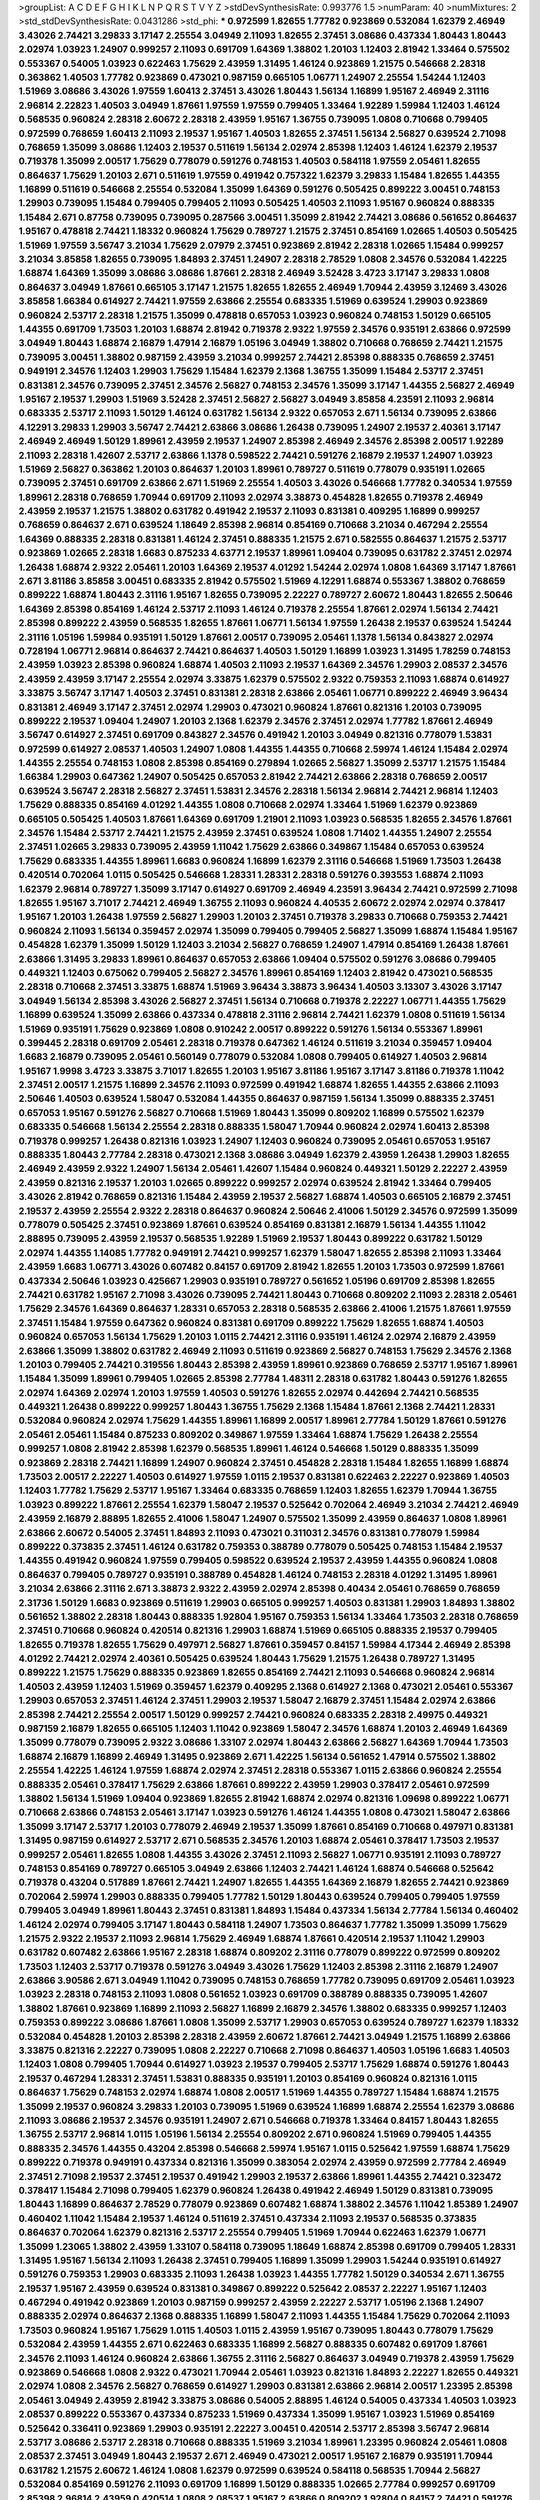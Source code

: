 >groupList:
A C D E F G H I K L
N P Q R S T V Y Z 
>stdDevSynthesisRate:
0.993776 1.5 
>numParam:
40
>numMixtures:
2
>std_stdDevSynthesisRate:
0.0431286
>std_phi:
***
0.972599 1.82655 1.77782 0.923869 0.532084 1.62379 2.46949 3.43026 2.74421 3.29833
3.17147 2.25554 3.04949 2.11093 1.82655 2.37451 3.08686 0.437334 1.80443 1.80443
2.02974 1.03923 1.24907 0.999257 2.11093 0.691709 1.64369 1.38802 1.20103 1.12403
2.81942 1.33464 0.575502 0.553367 0.54005 1.03923 0.622463 1.75629 2.43959 1.31495
1.46124 0.923869 1.21575 0.546668 2.28318 0.363862 1.40503 1.77782 0.923869 0.473021
0.987159 0.665105 1.06771 1.24907 2.25554 1.54244 1.12403 1.51969 3.08686 3.43026
1.97559 1.60413 2.37451 3.43026 1.80443 1.56134 1.16899 1.95167 2.46949 2.31116
2.96814 2.22823 1.40503 3.04949 1.87661 1.97559 1.97559 0.799405 1.33464 1.92289
1.59984 1.12403 1.46124 0.568535 0.960824 2.28318 2.60672 2.28318 2.43959 1.95167
1.36755 0.739095 1.0808 0.710668 0.799405 0.972599 0.768659 1.60413 2.11093 2.19537
1.95167 1.40503 1.82655 2.37451 1.56134 2.56827 0.639524 2.71098 0.768659 1.35099
3.08686 1.12403 2.19537 0.511619 1.56134 2.02974 2.85398 1.12403 1.46124 1.62379
2.19537 0.719378 1.35099 2.00517 1.75629 0.778079 0.591276 0.748153 1.40503 0.584118
1.97559 2.05461 1.82655 0.864637 1.75629 1.20103 2.671 0.511619 1.97559 0.491942
0.757322 1.62379 3.29833 1.15484 1.82655 1.44355 1.16899 0.511619 0.546668 2.25554
0.532084 1.35099 1.64369 0.591276 0.505425 0.899222 3.00451 0.748153 1.29903 0.739095
1.15484 0.799405 0.799405 2.11093 0.505425 1.40503 2.11093 1.95167 0.960824 0.888335
1.15484 2.671 0.87758 0.739095 0.739095 0.287566 3.00451 1.35099 2.81942 2.74421
3.08686 0.561652 0.864637 1.95167 0.478818 2.74421 1.18332 0.960824 1.75629 0.789727
1.21575 2.37451 0.854169 1.02665 1.40503 0.505425 1.51969 1.97559 3.56747 3.21034
1.75629 2.07979 2.37451 0.923869 2.81942 2.28318 1.02665 1.15484 0.999257 3.21034
3.85858 1.82655 0.739095 1.84893 2.37451 1.24907 2.28318 2.78529 1.0808 2.34576
0.532084 1.42225 1.68874 1.64369 1.35099 3.08686 3.08686 1.87661 2.28318 2.46949
3.52428 3.4723 3.17147 3.29833 1.0808 0.864637 3.04949 1.87661 0.665105 3.17147
1.21575 1.82655 1.82655 2.46949 1.70944 2.43959 3.12469 3.43026 3.85858 1.66384
0.614927 2.74421 1.97559 2.63866 2.25554 0.683335 1.51969 0.639524 1.29903 0.923869
0.960824 2.53717 2.28318 1.21575 1.35099 0.478818 0.657053 1.03923 0.960824 0.748153
1.50129 0.665105 1.44355 0.691709 1.73503 1.20103 1.68874 2.81942 0.719378 2.9322
1.97559 2.34576 0.935191 2.63866 0.972599 3.04949 1.80443 1.68874 2.16879 1.47914
2.16879 1.05196 3.04949 1.38802 0.710668 0.768659 2.74421 1.21575 0.739095 3.00451
1.38802 0.987159 2.43959 3.21034 0.999257 2.74421 2.85398 0.888335 0.768659 2.37451
0.949191 2.34576 1.12403 1.29903 1.75629 1.15484 1.62379 2.1368 1.36755 1.35099
1.15484 2.53717 2.37451 0.831381 2.34576 0.739095 2.37451 2.34576 2.56827 0.748153
2.34576 1.35099 3.17147 1.44355 2.56827 2.46949 1.95167 2.19537 1.29903 1.51969
3.52428 2.37451 2.56827 2.56827 3.04949 3.85858 4.23591 2.11093 2.96814 0.683335
2.53717 2.11093 1.50129 1.46124 0.631782 1.56134 2.9322 0.657053 2.671 1.56134
0.739095 2.63866 4.12291 3.29833 1.29903 3.56747 2.74421 2.63866 3.08686 1.26438
0.739095 1.24907 2.19537 2.40361 3.17147 2.46949 2.46949 1.50129 1.89961 2.43959
2.19537 1.24907 2.85398 2.46949 2.34576 2.85398 2.00517 1.92289 2.11093 2.28318
1.42607 2.53717 2.63866 1.1378 0.598522 2.74421 0.591276 2.16879 2.19537 1.24907
1.03923 1.51969 2.56827 0.363862 1.20103 0.864637 1.20103 1.89961 0.789727 0.511619
0.778079 0.935191 1.02665 0.739095 2.37451 0.691709 2.63866 2.671 1.51969 2.25554
1.40503 3.43026 0.546668 1.77782 0.340534 1.97559 1.89961 2.28318 0.768659 1.70944
0.691709 2.11093 2.02974 3.38873 0.454828 1.82655 0.719378 2.46949 2.43959 2.19537
1.21575 1.38802 0.631782 0.491942 2.19537 2.11093 0.831381 0.409295 1.16899 0.999257
0.768659 0.864637 2.671 0.639524 1.18649 2.85398 2.96814 0.854169 0.710668 3.21034
0.467294 2.25554 1.64369 0.888335 2.28318 0.831381 1.46124 2.37451 0.888335 1.21575
2.671 0.582555 0.864637 1.21575 2.53717 0.923869 1.02665 2.28318 1.6683 0.875233
4.63771 2.19537 1.89961 1.09404 0.739095 0.631782 2.37451 2.02974 1.26438 1.68874
2.9322 2.05461 1.20103 1.64369 2.19537 4.01292 1.54244 2.02974 1.0808 1.64369
3.17147 1.87661 2.671 3.81186 3.85858 3.00451 0.683335 2.81942 0.575502 1.51969
4.12291 1.68874 0.553367 1.38802 0.768659 0.899222 1.68874 1.80443 2.31116 1.95167
1.82655 0.739095 2.22227 0.789727 2.60672 1.80443 1.82655 2.50646 1.64369 2.85398
0.854169 1.46124 2.53717 2.11093 1.46124 0.719378 2.25554 1.87661 2.02974 1.56134
2.74421 2.85398 0.899222 2.43959 0.568535 1.82655 1.87661 1.06771 1.56134 1.97559
1.26438 2.19537 0.639524 1.54244 2.31116 1.05196 1.59984 0.935191 1.50129 1.87661
2.00517 0.739095 2.05461 1.1378 1.56134 0.843827 2.02974 0.728194 1.06771 2.96814
0.864637 2.74421 0.864637 1.40503 1.50129 1.16899 1.03923 1.31495 1.78259 0.748153
2.43959 1.03923 2.85398 0.960824 1.68874 1.40503 2.11093 2.19537 1.64369 2.34576
1.29903 2.08537 2.34576 2.43959 2.43959 3.17147 2.25554 2.02974 3.33875 1.62379
0.575502 2.9322 0.759353 2.11093 1.68874 0.614927 3.33875 3.56747 3.17147 1.40503
2.37451 0.831381 2.28318 2.63866 2.05461 1.06771 0.899222 2.46949 3.96434 0.831381
2.46949 3.17147 2.37451 2.02974 1.29903 0.473021 0.960824 1.87661 0.821316 1.20103
0.739095 0.899222 2.19537 1.09404 1.24907 1.20103 2.1368 1.62379 2.34576 2.37451
2.02974 1.77782 1.87661 2.46949 3.56747 0.614927 2.37451 0.691709 0.843827 2.34576
0.491942 1.20103 3.04949 0.821316 0.778079 1.53831 0.972599 0.614927 2.08537 1.40503
1.24907 1.0808 1.44355 1.44355 0.710668 2.59974 1.46124 1.15484 2.02974 1.44355
2.25554 0.748153 1.0808 2.85398 0.854169 0.279894 1.02665 2.56827 1.35099 2.53717
1.21575 1.15484 1.66384 1.29903 0.647362 1.24907 0.505425 0.657053 2.81942 2.74421
2.63866 2.28318 0.768659 2.00517 0.639524 3.56747 2.28318 2.56827 2.37451 1.53831
2.34576 2.28318 1.56134 2.96814 2.74421 2.96814 1.12403 1.75629 0.888335 0.854169
4.01292 1.44355 1.0808 0.710668 2.02974 1.33464 1.51969 1.62379 0.923869 0.665105
0.505425 1.40503 1.87661 1.64369 0.691709 1.21901 2.11093 1.03923 0.568535 1.82655
2.34576 1.87661 2.34576 1.15484 2.53717 2.74421 1.21575 2.43959 2.37451 0.639524
1.0808 1.71402 1.44355 1.24907 2.25554 2.37451 1.02665 3.29833 0.739095 2.43959
1.11042 1.75629 2.63866 0.349867 1.15484 0.657053 0.639524 1.75629 0.683335 1.44355
1.89961 1.6683 0.960824 1.16899 1.62379 2.31116 0.546668 1.51969 1.73503 1.26438
0.420514 0.702064 1.0115 0.505425 0.546668 1.28331 1.28331 2.28318 0.591276 0.393553
1.68874 2.11093 1.62379 2.96814 0.789727 1.35099 3.17147 0.614927 0.691709 2.46949
4.23591 3.96434 2.74421 0.972599 2.71098 1.82655 1.95167 3.71017 2.74421 2.46949
1.36755 2.11093 0.960824 4.40535 2.60672 2.02974 2.02974 0.378417 1.95167 1.20103
1.26438 1.97559 2.56827 1.29903 1.20103 2.37451 0.719378 3.29833 0.710668 0.759353
2.74421 0.960824 2.11093 1.56134 0.359457 2.02974 1.35099 0.799405 0.799405 2.56827
1.35099 1.68874 1.15484 1.95167 0.454828 1.62379 1.35099 1.50129 1.12403 3.21034
2.56827 0.768659 1.24907 1.47914 0.854169 1.26438 1.87661 2.63866 1.31495 3.29833
1.89961 0.864637 0.657053 2.63866 1.09404 0.575502 0.591276 3.08686 0.799405 0.449321
1.12403 0.675062 0.799405 2.56827 2.34576 1.89961 0.854169 1.12403 2.81942 0.473021
0.568535 2.28318 0.710668 2.37451 3.33875 1.68874 1.51969 3.96434 3.38873 3.96434
1.40503 3.13307 3.43026 3.17147 3.04949 1.56134 2.85398 3.43026 2.56827 2.37451
1.56134 0.710668 0.719378 2.22227 1.06771 1.44355 1.75629 1.16899 0.639524 1.35099
2.63866 0.437334 0.478818 2.31116 2.96814 2.74421 1.62379 1.0808 0.511619 1.56134
1.51969 0.935191 1.75629 0.923869 1.0808 0.910242 2.00517 0.899222 0.591276 1.56134
0.553367 1.89961 0.399445 2.28318 0.691709 2.05461 2.28318 0.719378 0.647362 1.46124
0.511619 3.21034 0.359457 1.09404 1.6683 2.16879 0.739095 2.05461 0.560149 0.778079
0.532084 1.0808 0.799405 0.614927 1.40503 2.96814 1.95167 1.9998 3.4723 3.33875
3.71017 1.82655 1.20103 1.95167 3.81186 1.95167 3.17147 3.81186 0.719378 1.11042
2.37451 2.00517 1.21575 1.16899 2.34576 2.11093 0.972599 0.491942 1.68874 1.82655
1.44355 2.63866 2.11093 2.50646 1.40503 0.639524 1.58047 0.532084 1.44355 0.864637
0.987159 1.56134 1.35099 0.888335 2.37451 0.657053 1.95167 0.591276 2.56827 0.710668
1.51969 1.80443 1.35099 0.809202 1.16899 0.575502 1.62379 0.683335 0.546668 1.56134
2.25554 2.28318 0.888335 1.58047 1.70944 0.960824 2.02974 1.60413 2.85398 0.719378
0.999257 1.26438 0.821316 1.03923 1.24907 1.12403 0.960824 0.739095 2.05461 0.657053
1.95167 0.888335 1.80443 2.77784 2.28318 0.473021 2.1368 3.08686 3.04949 1.62379
2.43959 1.26438 1.29903 1.82655 2.46949 2.43959 2.9322 1.24907 1.56134 2.05461
1.42607 1.15484 0.960824 0.449321 1.50129 2.22227 2.43959 2.43959 0.821316 2.19537
1.20103 1.02665 0.899222 0.999257 2.02974 0.639524 2.81942 1.33464 0.799405 3.43026
2.81942 0.768659 0.821316 1.15484 2.43959 2.19537 2.56827 1.68874 1.40503 0.665105
2.16879 2.37451 2.19537 2.43959 2.25554 2.9322 2.28318 0.864637 0.960824 2.50646
2.41006 1.50129 2.34576 0.972599 1.35099 0.778079 0.505425 2.37451 0.923869 1.87661
0.639524 0.854169 0.831381 2.16879 1.56134 1.44355 1.11042 2.88895 0.739095 2.43959
2.19537 0.568535 1.92289 1.51969 2.19537 1.80443 0.899222 0.631782 1.50129 2.02974
1.44355 1.14085 1.77782 0.949191 2.74421 0.999257 1.62379 1.58047 1.82655 2.85398
2.11093 1.33464 2.43959 1.6683 1.06771 3.43026 0.607482 0.84157 0.691709 2.81942
1.82655 1.20103 1.73503 0.972599 1.87661 0.437334 2.50646 1.03923 0.425667 1.29903
0.935191 0.789727 0.561652 1.05196 0.691709 2.85398 1.82655 2.74421 0.631782 1.95167
2.71098 3.43026 0.739095 2.74421 1.80443 0.710668 0.809202 2.11093 2.28318 2.05461
1.75629 2.34576 1.64369 0.864637 1.28331 0.657053 2.28318 0.568535 2.63866 2.41006
1.21575 1.87661 1.97559 2.37451 1.15484 1.97559 0.647362 0.960824 0.831381 0.691709
0.899222 1.75629 1.82655 1.68874 1.40503 0.960824 0.657053 1.56134 1.75629 1.20103
1.0115 2.74421 2.31116 0.935191 1.46124 2.02974 2.16879 2.43959 2.63866 1.35099
1.38802 0.631782 2.46949 2.11093 0.511619 0.923869 2.56827 0.748153 1.75629 2.34576
2.1368 1.20103 0.799405 2.74421 0.319556 1.80443 2.85398 2.43959 1.89961 0.923869
0.768659 2.53717 1.95167 1.89961 1.15484 1.35099 1.89961 0.799405 1.02665 2.85398
2.77784 1.48311 2.28318 0.631782 1.80443 0.591276 1.82655 2.02974 1.64369 2.02974
1.20103 1.97559 1.40503 0.591276 1.82655 2.02974 0.442694 2.74421 0.568535 0.449321
1.26438 0.899222 0.999257 1.80443 1.36755 1.75629 2.1368 1.15484 1.87661 2.1368
2.74421 1.28331 0.532084 0.960824 2.02974 1.75629 1.44355 1.89961 1.16899 2.00517
1.89961 2.77784 1.50129 1.87661 0.591276 2.05461 2.05461 1.15484 0.875233 0.809202
0.349867 1.97559 1.33464 1.68874 1.75629 1.26438 2.25554 0.999257 1.0808 2.81942
2.85398 1.62379 0.568535 1.89961 1.46124 0.546668 1.50129 0.888335 1.35099 0.923869
2.28318 2.74421 1.16899 1.24907 0.960824 2.37451 0.454828 2.28318 1.15484 1.82655
1.16899 1.68874 1.73503 2.00517 2.22227 1.40503 0.614927 1.97559 1.0115 2.19537
0.831381 0.622463 2.22227 0.923869 1.40503 1.12403 1.77782 1.75629 2.53717 1.95167
1.33464 0.683335 0.768659 1.12403 1.82655 1.62379 1.70944 1.36755 1.03923 0.899222
1.87661 2.25554 1.62379 1.58047 2.19537 0.525642 0.702064 2.46949 3.21034 2.74421
2.46949 2.43959 2.16879 2.88895 1.82655 2.41006 1.58047 1.24907 0.575502 1.35099
2.43959 0.864637 1.0808 1.89961 2.63866 2.60672 0.54005 2.37451 1.84893 2.11093
0.473021 0.311031 2.34576 0.831381 0.778079 1.59984 0.899222 0.373835 2.37451 1.46124
0.631782 0.759353 0.388789 0.778079 0.505425 0.748153 1.15484 2.19537 1.44355 0.491942
0.960824 1.97559 0.799405 0.598522 0.639524 2.19537 2.43959 1.44355 0.960824 1.0808
0.864637 0.799405 0.789727 0.935191 0.388789 0.454828 1.46124 0.748153 2.28318 4.01292
1.31495 1.89961 3.21034 2.63866 2.31116 2.671 3.38873 2.9322 2.43959 2.02974
2.85398 0.40434 2.05461 0.768659 0.768659 2.31736 1.50129 1.6683 0.923869 0.511619
1.29903 0.665105 0.999257 1.40503 0.831381 1.29903 1.84893 1.38802 0.561652 1.38802
2.28318 1.80443 0.888335 1.92804 1.95167 0.759353 1.56134 1.33464 1.73503 2.28318
0.768659 2.37451 0.710668 0.960824 0.420514 0.821316 1.29903 1.68874 1.51969 0.665105
0.888335 2.19537 0.799405 1.82655 0.719378 1.82655 1.75629 0.497971 2.56827 1.87661
0.359457 0.84157 1.59984 4.17344 2.46949 2.85398 4.01292 2.74421 2.02974 2.40361
0.505425 0.639524 1.80443 1.75629 1.21575 1.26438 0.789727 1.31495 0.899222 1.21575
1.75629 0.888335 0.923869 1.82655 0.854169 2.74421 2.11093 0.546668 0.960824 2.96814
1.40503 2.43959 1.12403 1.51969 0.359457 1.62379 0.409295 2.1368 0.614927 2.1368
0.473021 2.05461 0.553367 1.29903 0.657053 2.37451 1.46124 2.37451 1.29903 2.19537
1.58047 2.16879 2.37451 1.15484 2.02974 2.63866 2.85398 2.74421 2.25554 2.00517
1.50129 0.999257 2.74421 0.960824 0.683335 2.28318 2.49975 0.449321 0.987159 2.16879
1.82655 0.665105 1.12403 1.11042 0.923869 1.58047 2.34576 1.68874 1.20103 2.46949
1.64369 1.35099 0.778079 0.739095 2.9322 3.08686 1.33107 2.02974 1.80443 2.63866
2.56827 1.64369 1.70944 1.73503 1.68874 2.16879 1.16899 2.46949 1.31495 0.923869
2.671 1.42225 1.56134 0.561652 1.47914 0.575502 1.38802 2.25554 1.42225 1.46124
1.97559 1.68874 2.02974 2.37451 2.28318 0.553367 1.0115 2.63866 0.960824 2.25554
0.888335 2.05461 0.378417 1.75629 2.63866 1.87661 0.899222 2.43959 1.29903 0.378417
2.05461 0.972599 1.38802 1.56134 1.51969 1.09404 0.923869 1.82655 2.81942 1.68874
2.02974 0.821316 1.09698 0.899222 1.06771 0.710668 2.63866 0.748153 2.05461 3.17147
1.03923 0.591276 1.46124 1.44355 1.0808 0.473021 1.58047 2.63866 1.35099 3.17147
2.53717 1.20103 0.778079 2.46949 2.19537 1.35099 1.87661 0.854169 0.710668 0.497971
0.831381 1.31495 0.987159 0.614927 2.53717 2.671 0.568535 2.34576 1.20103 1.68874
2.05461 0.378417 1.73503 2.19537 0.999257 2.05461 1.82655 1.0808 1.44355 3.43026
2.37451 2.11093 2.56827 1.06771 0.935191 2.11093 0.789727 0.748153 0.854169 0.789727
0.665105 3.04949 2.63866 1.12403 2.74421 1.46124 1.68874 0.546668 0.525642 0.719378
0.43204 0.517889 1.87661 2.74421 1.24907 1.82655 1.44355 1.64369 2.16879 1.82655
2.74421 0.923869 0.702064 2.59974 1.29903 0.888335 0.799405 1.77782 1.50129 1.80443
0.639524 0.799405 0.799405 1.97559 0.799405 3.04949 1.89961 1.80443 2.37451 0.831381
1.84893 1.15484 0.437334 1.56134 2.77784 1.56134 0.460402 1.46124 2.02974 0.799405
3.17147 1.80443 0.584118 1.24907 1.73503 0.864637 1.77782 1.35099 1.35099 1.75629
1.21575 2.9322 2.19537 2.11093 2.96814 1.75629 2.46949 1.68874 1.87661 0.420514
2.19537 1.11042 1.29903 0.631782 0.607482 2.63866 1.95167 2.28318 1.68874 0.809202
2.31116 0.778079 0.899222 0.972599 0.809202 1.73503 1.12403 2.53717 0.719378 0.591276
3.04949 3.43026 1.75629 1.12403 2.85398 2.31116 2.16879 1.24907 2.63866 3.90586
2.671 3.04949 1.11042 0.739095 0.748153 0.768659 1.77782 0.739095 0.691709 2.05461
1.03923 1.03923 2.28318 0.748153 2.11093 1.0808 0.561652 1.03923 0.691709 0.388789
0.888335 0.739095 1.42607 1.38802 1.87661 0.923869 1.16899 2.11093 2.56827 1.16899
2.16879 2.34576 1.38802 0.683335 0.999257 1.12403 0.759353 0.899222 3.08686 1.87661
1.0808 1.35099 2.53717 1.29903 0.657053 0.639524 0.789727 1.62379 1.18332 0.532084
0.454828 1.20103 2.85398 2.28318 2.43959 2.60672 1.87661 2.74421 3.04949 1.21575
1.16899 2.63866 3.33875 0.821316 2.22227 0.739095 1.0808 2.22227 0.710668 2.71098
0.864637 1.40503 1.05196 1.6683 1.40503 1.12403 1.0808 0.799405 1.70944 0.614927
1.03923 2.19537 0.799405 2.53717 1.75629 1.68874 0.591276 1.80443 2.19537 0.467294
1.28331 2.37451 1.53831 0.888335 0.935191 1.20103 0.854169 0.960824 0.821316 1.0115
0.864637 1.75629 0.748153 2.02974 1.68874 1.0808 2.00517 1.51969 1.44355 0.789727
1.15484 1.68874 1.21575 1.35099 2.19537 0.960824 3.29833 1.20103 0.739095 1.51969
0.639524 1.16899 1.68874 2.25554 1.62379 3.08686 2.11093 3.08686 2.19537 2.34576
0.935191 1.24907 2.671 0.546668 0.719378 1.33464 0.84157 1.80443 1.82655 1.36755
2.53717 2.96814 1.0115 1.05196 1.56134 2.25554 0.809202 2.671 0.960824 1.51969
0.799405 1.44355 0.888335 2.34576 1.44355 0.43204 2.85398 0.546668 2.59974 1.95167
1.0115 0.525642 1.97559 1.68874 1.75629 0.899222 0.719378 0.949191 0.437334 0.821316
1.35099 0.383054 2.02974 2.43959 0.972599 2.77784 2.46949 2.37451 2.71098 2.19537
2.37451 2.19537 0.491942 1.29903 2.19537 2.63866 1.89961 1.44355 2.74421 0.323472
0.378417 1.15484 2.71098 0.799405 1.62379 0.960824 1.26438 0.491942 2.46949 1.50129
0.831381 0.739095 1.80443 1.16899 0.864637 2.78529 0.778079 0.923869 0.607482 1.68874
1.38802 2.34576 1.11042 1.85389 1.24907 0.460402 1.11042 1.15484 2.19537 1.46124
0.511619 2.37451 0.437334 2.11093 2.19537 0.568535 0.373835 0.864637 0.702064 1.62379
0.821316 2.53717 2.25554 0.799405 1.51969 1.70944 0.622463 1.62379 1.06771 1.35099
1.23065 1.38802 2.43959 1.33107 0.584118 0.739095 1.18649 1.68874 2.85398 0.691709
0.799405 1.28331 1.31495 1.95167 1.56134 2.11093 1.26438 2.37451 0.799405 1.16899
1.35099 1.29903 1.54244 0.935191 0.614927 0.591276 0.759353 1.29903 0.683335 2.11093
1.26438 1.03923 1.44355 1.77782 1.50129 0.340534 2.671 1.36755 2.19537 1.95167
2.43959 0.639524 0.831381 0.349867 0.899222 0.525642 2.08537 2.22227 1.95167 1.12403
0.467294 0.491942 0.923869 1.20103 0.987159 0.999257 2.43959 2.22227 2.53717 1.05196
2.1368 1.24907 0.888335 2.02974 0.864637 2.1368 0.888335 1.16899 1.58047 2.11093
1.44355 1.15484 1.75629 0.702064 2.11093 1.73503 0.960824 1.95167 1.75629 1.0115
1.40503 1.0115 2.43959 1.95167 0.739095 1.80443 0.778079 1.75629 0.532084 2.43959
1.44355 2.671 0.622463 0.683335 1.16899 2.56827 0.888335 0.607482 0.691709 1.87661
2.34576 2.11093 1.46124 0.960824 2.63866 1.36755 2.31116 2.56827 0.864637 3.04949
0.719378 2.43959 1.75629 0.923869 0.546668 1.0808 2.9322 0.473021 1.70944 2.05461
1.03923 0.821316 1.84893 2.22227 1.82655 0.449321 2.02974 1.0808 2.34576 2.56827
0.768659 0.614927 1.29903 0.831381 2.63866 2.96814 2.00517 1.23395 2.85398 2.05461
3.04949 2.43959 2.81942 3.33875 3.08686 0.54005 2.88895 1.46124 0.54005 0.437334
1.40503 1.03923 2.08537 0.899222 0.553367 0.437334 0.875233 1.51969 0.437334 1.35099
1.95167 1.03923 1.51969 0.854169 0.525642 0.336411 0.923869 1.29903 0.935191 2.22227
3.00451 0.420514 2.53717 2.85398 3.56747 2.96814 2.53717 3.08686 2.53717 2.28318
0.710668 0.888335 1.51969 3.21034 1.89961 1.23395 0.960824 2.05461 1.0808 2.08537
2.37451 3.04949 1.80443 2.19537 2.671 2.46949 0.473021 2.00517 1.95167 2.16879
0.935191 1.70944 0.631782 1.21575 2.60672 1.46124 1.0808 1.62379 0.972599 0.639524
0.584118 0.568535 1.70944 2.56827 0.532084 0.854169 0.591276 2.11093 0.691709 1.16899
1.50129 0.888335 1.02665 2.77784 0.999257 0.691709 2.85398 2.96814 2.43959 0.420514
1.0808 2.08537 1.95167 2.63866 0.809202 1.92804 0.84157 2.74421 0.591276 2.56827
2.9322 0.864637 1.46124 0.821316 2.25554 1.75629 0.809202 1.46124 0.999257 2.71098
1.68874 0.739095 1.87661 2.02974 0.614927 2.31116 0.454828 1.29903 2.19537 2.28318
1.21575 2.74421 1.89961 1.02665 0.710668 1.0808 2.19537 2.71098 2.85398 2.50646
0.972599 1.82655 1.16899 1.44355 2.37451 0.473021 1.11042 0.598522 2.34576 2.46949
0.485986 1.12403 0.899222 1.82655 1.75629 0.657053 0.875233 2.11093 1.02665 2.43959
1.0808 0.960824 0.739095 2.63866 0.748153 1.03923 2.05461 0.525642 1.89961 0.40434
1.21575 1.68874 1.35099 2.71098 1.75629 2.85398 1.15484 0.999257 0.799405 0.614927
2.63866 1.20103 1.03923 0.639524 1.0808 0.700186 0.799405 2.02974 1.02665 0.789727
1.48311 0.683335 0.854169 2.88895 1.03923 1.87661 1.80443 1.75629 0.821316 0.614927
2.28318 2.28318 1.15484 1.50129 2.71098 0.622463 2.11093 2.63866 2.43959 0.719378
0.649098 1.68874 1.0115 0.811372 0.759353 1.03923 2.19537 1.18649 2.19537 2.11093
1.70944 0.525642 2.60672 1.33464 0.972599 3.21034 1.58047 1.44355 0.577046 1.95167
2.46949 2.53717 2.19537 2.43959 1.03923 2.1368 2.11093 1.73503 0.336411 1.24907
1.9998 1.66384 0.960824 0.631782 1.46124 2.63866 0.657053 2.74421 0.972599 1.97559
2.28318 2.1368 1.58047 0.591276 2.22227 1.11042 0.454828 1.20103 1.16899 2.37451
2.96814 1.58047 1.95167 0.854169 1.44355 1.44355 1.15484 1.16899 2.34576 2.28318
0.393553 2.05461 1.70944 1.56134 2.16879 1.50129 1.75629 2.81942 2.34576 1.24907
1.0808 1.92289 1.50129 0.473021 0.631782 1.84893 1.15484 1.16899 1.23395 0.799405
1.15484 2.11093 0.778079 1.24907 1.06771 2.671 1.84893 1.03923 0.999257 1.06771
2.11093 1.0808 1.95167 0.821316 0.960824 1.73503 1.62379 2.02974 2.53717 2.43959
2.53717 0.639524 1.15484 2.63866 0.899222 3.00451 3.12469 4.45934 3.08686 2.05461
2.28318 1.89961 0.54005 0.831381 1.0808 2.34576 2.85398 1.97559 1.26438 2.46949
0.854169 3.08686 2.56827 0.748153 0.999257 0.525642 1.51969 2.74421 0.987159 0.614927
1.24907 1.11042 2.96814 1.05196 2.9322 1.29903 2.11093 2.63866 1.36755 2.56827
0.768659 0.683335 1.68874 0.854169 0.607482 2.19537 1.87661 1.75629 2.81942 2.28318
2.02974 0.591276 2.25554 0.984518 1.68874 1.46124 0.683335 1.15484 2.40361 3.01257
0.525642 0.665105 0.591276 2.63866 0.888335 1.36755 2.28318 0.591276 1.95167 2.19537
0.799405 2.46949 1.35099 1.29903 0.923869 0.505425 1.64369 1.68874 0.935191 1.68874
1.48311 2.00517 0.972599 1.87661 2.77784 1.89961 0.809202 1.84893 0.888335 2.43959
1.06771 0.778079 2.34576 1.16899 1.97559 0.960824 0.591276 1.21575 2.19537 2.40361
0.999257 1.38802 2.88895 0.809202 2.11093 0.888335 1.24907 0.631782 2.74421 1.40503
1.14085 1.44355 1.82655 0.511619 1.24907 1.82655 0.854169 1.68874 1.75629 0.449321
1.46124 1.56134 1.89961 1.11042 1.02665 2.671 3.04949 0.935191 0.568535 0.972599
0.768659 1.35099 0.511619 0.748153 2.9322 1.24907 0.831381 0.546668 1.97559 0.525642
1.40503 2.02974 0.854169 1.20103 1.62379 0.999257 1.1378 2.02974 0.575502 1.75629
1.80443 0.923869 0.691709 1.97559 1.06771 0.864637 1.03923 1.46124 2.02974 0.505425
3.21034 1.75629 0.854169 0.454828 1.75629 3.21034 0.683335 3.08686 2.16879 0.809202
1.89961 0.864637 1.60413 1.56134 2.1368 1.0115 2.05461 1.29903 0.972599 1.62379
1.12403 0.454828 1.16899 1.38802 2.22227 2.63866 0.591276 0.960824 1.03923 0.631782
0.799405 0.899222 1.24907 0.789727 2.53717 1.95167 0.340534 1.29903 2.34576 1.40503
0.759353 1.0808 2.9322 0.420514 0.84157 2.31116 1.97559 0.739095 2.53717 1.68874
1.28331 0.923869 0.899222 1.15484 0.525642 2.19537 1.44355 2.53717 2.22227 1.24907
0.639524 0.831381 0.553367 1.95167 0.491942 1.36755 0.935191 1.6683 0.999257 1.89961
1.06771 1.33464 2.1368 0.691709 0.719378 3.29833 1.24907 2.85398 2.43959 3.56747
2.02974 0.683335 1.20103 0.799405 1.06771 1.97559 1.80443 1.46124 1.56134 2.56827
0.40434 2.28318 1.35099 1.75629 0.511619 1.62379 1.9998 0.923869 2.671 1.51969
0.960824 1.95167 0.799405 1.29903 0.923869 2.43959 1.82655 3.29833 0.591276 1.0808
2.53717 2.71098 2.60672 1.51969 2.53717 0.691709 1.15484 2.25554 2.19537 2.37451
2.37451 1.28331 2.05461 2.63866 1.6683 1.68874 0.888335 0.665105 1.29903 1.38802
0.888335 0.778079 1.89961 0.525642 2.43959 2.28318 2.46949 1.89961 1.42225 0.409295
0.899222 2.19537 2.1368 0.999257 1.56134 0.631782 1.97559 1.0808 0.568535 0.568535
1.24907 2.81942 0.912684 0.768659 1.62379 3.17147 1.84893 2.43959 2.46949 2.37451
1.92804 1.95167 1.16899 1.12403 0.789727 1.89961 2.02974 0.631782 2.37451 0.864637
1.24907 0.799405 0.631782 0.739095 0.999257 0.875233 1.50129 1.20103 2.85398 1.62379
0.739095 0.960824 2.46949 1.51969 1.50129 1.0115 1.15484 3.33875 4.34037 2.46949
2.96814 2.34576 3.96434 2.25554 1.56134 2.16879 2.05461 2.56827 2.46949 1.38802
0.584118 1.28331 0.525642 2.63866 1.21575 2.19537 2.85398 1.29903 2.08537 2.02974
1.50129 1.26438 1.80443 1.82655 1.50129 1.03923 2.34576 1.24907 0.999257 2.22227
1.02665 2.00517 1.64369 2.74421 1.50129 2.16879 2.02974 2.71098 2.37451 2.671
3.17147 3.08686 2.88895 1.24907 1.05196 1.95167 0.854169 2.22227 0.923869 1.03923
2.96814 2.37451 2.74421 2.671 0.748153 0.568535 1.28331 0.768659 1.97559 0.960824
0.768659 1.62379 1.12403 1.62379 1.82655 1.11042 1.75629 1.75629 1.03923 1.16899
1.15484 0.425667 3.00451 0.831381 1.40503 0.40434 1.75629 3.71017 0.568535 0.546668
1.87661 0.577046 0.710668 2.02974 1.40503 1.46124 0.299068 2.19537 0.336411 2.43959
2.08537 2.63866 2.63866 2.81942 2.08537 2.11093 2.31736 0.691709 2.43959 1.31495
1.77782 1.75629 0.700186 0.491942 1.29903 2.19537 2.63866 2.74421 0.614927 2.9322
1.82655 1.62379 0.768659 3.17147 0.598522 0.875233 1.26438 1.40503 1.0115 2.02974
1.16899 2.02974 1.46124 1.03923 1.62379 2.05461 3.52428 1.0115 1.36755 0.768659
0.561652 3.4723 1.89961 0.999257 1.70944 1.46124 0.546668 0.532084 2.81942 0.809202
0.546668 2.25554 1.15484 1.84893 1.35099 1.44355 0.639524 0.454828 1.62379 2.02974
2.63866 0.511619 1.24907 2.81942 0.888335 3.08686 0.519278 1.89961 1.95167 2.43959
1.40503 0.821316 2.16879 1.35099 0.854169 0.591276 2.56827 1.82655 0.864637 0.821316
1.46124 3.96434 2.43959 1.95167 2.46949 1.24907 1.35099 2.53717 1.11042 0.972599
2.46949 2.34576 2.43959 2.1368 1.06771 2.74421 2.11093 2.63866 2.19537 2.96814
1.0808 1.62379 2.02974 2.34576 2.28318 2.05461 0.999257 2.43959 1.42225 2.19537
1.89961 2.88895 1.73503 1.80443 1.97559 2.96814 0.639524 1.21575 2.37451 2.74421
2.05461 0.561652 0.517889 1.29903 2.19537 0.691709 2.43959 2.85398 2.46949 1.80443
2.43959 2.37451 1.95167 1.35099 1.75629 0.768659 2.46949 1.21575 2.34576 3.43026
2.16879 1.12403 1.56134 1.75629 1.89961 0.622463 1.0115 2.85398 2.40361 0.831381
2.37451 2.50646 1.02665 2.46949 0.821316 0.960824 2.34576 2.71098 0.854169 1.75629
2.19537 2.37451 2.63866 0.568535 2.56827 0.683335 2.85398 2.53717 2.46949 0.454828
1.68874 0.899222 2.28318 1.11042 0.710668 0.657053 0.665105 0.511619 1.75629 1.51969
0.710668 0.525642 0.639524 1.95167 1.20103 2.11093 1.87661 2.11093 2.53717 1.02665
2.74421 1.70944 1.51969 0.972599 0.799405 1.24907 2.02974 1.11042 2.671 1.87661
2.28318 1.40503 2.46949 1.70944 2.41006 1.62379 0.899222 1.24907 1.06771 2.41006
2.37451 1.0808 1.82655 0.437334 2.85398 1.62379 1.44355 1.50129 1.42225 1.16899
1.28331 0.683335 0.719378 3.08686 1.0808 2.671 1.56134 2.96814 1.15484 0.719378
1.15484 1.26438 0.683335 2.25554 0.739095 1.58047 2.11093 0.999257 1.68874 0.272427
0.999257 2.671 1.68874 2.16879 0.778079 1.89961 1.92804 0.719378 0.799405 1.50129
2.9322 1.20103 1.58047 1.46124 0.799405 1.35099 1.35099 1.24907 1.24907 0.639524
1.75629 1.56134 1.21575 0.691709 1.46124 2.34576 1.35099 1.97559 2.96814 2.40361
1.87661 0.864637 3.04949 0.960824 2.71098 2.16879 0.639524 0.875233 0.864637 2.53717
1.62379 1.97559 0.409295 2.37451 2.43959 1.15484 0.768659 2.34576 0.960824 0.821316
2.46949 1.89961 2.34576 1.0808 0.393553 0.935191 1.68874 1.35099 1.64369 0.899222
0.789727 1.0808 0.799405 0.960824 2.1368 0.821316 0.631782 2.1368 1.87661 2.28318
2.43959 2.56827 0.491942 1.62379 1.20103 1.24907 0.491942 1.87661 2.16879 2.43959
1.35099 1.23065 0.437334 1.02665 1.97559 1.56134 3.29833 0.739095 2.71098 0.875233
2.34576 0.511619 0.639524 0.691709 1.68874 1.12403 0.821316 1.75629 1.75629 1.33464
1.82655 1.51969 1.97559 0.864637 1.56134 3.25839 1.05196 2.34576 2.77784 3.56747
1.28331 0.960824 0.683335 1.73503 1.24907 3.56747 2.74421 2.28318 1.35099 1.51969
1.11042 2.71098 1.21575 0.665105 0.657053 2.53717 1.58047 2.11093 0.40434 1.47914
1.97559 2.1368 2.671 2.85398 1.75629 2.46949 2.05461 1.56134 1.31495 2.37451
3.08686 2.05461 2.28318 0.568535 0.864637 1.58047 1.40503 0.923869 1.95167 1.06771
2.74421 2.60672 2.43959 1.24907 0.505425 1.68874 0.532084 1.75629 1.0808 1.56134
1.35099 0.719378 1.64369 0.665105 0.999257 2.96814 3.56747 3.52428 0.899222 3.71017
1.62379 0.923869 1.35099 1.51969 1.35099 0.935191 1.21575 1.0808 0.888335 1.51969
1.46124 0.525642 0.437334 1.50129 1.16899 2.56827 1.95167 0.843827 0.591276 0.532084
1.40503 1.31495 0.799405 2.74421 1.64369 1.87661 0.999257 2.43959 3.21034 2.16879
2.16879 1.95167 0.768659 0.323472 0.949191 0.719378 0.54005 2.9322 1.06771 1.06771
1.80443 0.532084 1.09404 1.12403 0.999257 1.87661 1.29903 1.51969 1.50129 1.51969
1.42225 0.373835 0.631782 0.759353 2.28318 1.46124 2.85398 1.16899 1.40503 1.97559
0.821316 1.80443 1.97559 2.85398 0.923869 0.691709 1.16899 1.51969 0.675062 1.33464
0.657053 0.854169 0.935191 0.949191 2.43959 1.40503 1.20103 0.972599 1.75629 0.768659
1.29903 1.89961 2.11093 1.47914 0.888335 1.64369 1.31495 2.53717 2.53717 2.53717
2.56827 3.43026 2.63866 2.1368 2.63866 2.671 1.92804 0.831381 0.639524 0.657053
1.24907 0.378417 0.598522 0.999257 2.16879 1.51969 3.52428 1.51969 0.345632 1.33464
1.50129 1.95167 0.739095 0.899222 1.15484 3.75564 2.74421 1.35099 0.935191 2.11093
2.11093 1.03923 1.15484 1.97559 0.799405 2.22227 1.95167 1.40503 0.910242 0.624133
1.40503 2.19537 2.19537 0.831381 0.960824 0.799405 2.85398 3.43026 1.77782 0.568535
0.683335 0.454828 1.40503 1.29903 1.15484 0.691709 3.08686 1.20103 2.46949 3.52428
2.11093 3.17147 0.821316 0.719378 1.64369 0.525642 1.06771 1.97559 0.739095 0.888335
1.03923 0.809202 0.525642 0.388789 1.85389 0.323472 0.553367 1.97559 0.960824 0.691709
0.591276 0.538605 2.02974 0.454828 0.999257 1.47914 2.71098 1.97559 0.710668 0.363862
1.40503 2.02974 2.05461 0.864637 2.71098 1.80443 0.442694 2.19537 1.40503 1.95167
0.575502 1.89961 2.34576 2.53717 1.29903 1.0808 1.03923 0.511619 2.43959 1.03923
2.22227 0.799405 2.63866 2.37451 1.24907 2.34576 2.96814 1.85389 1.89961 2.74421
0.768659 2.56827 2.50646 0.442694 2.05461 0.546668 1.38802 0.739095 0.949191 0.491942
0.499306 3.43026 1.24907 1.54244 2.16879 1.73503 1.87661 2.05461 2.9322 2.02974
2.46949 2.9322 1.47914 0.888335 0.591276 2.37451 1.02665 0.799405 1.6683 0.538605
1.68874 1.03923 2.37451 0.485986 2.43959 2.34576 2.60672 1.97559 0.568535 0.665105
0.899222 0.505425 1.95167 1.26438 1.95167 0.575502 1.15484 0.854169 1.62379 2.59974
2.02974 1.64369 1.68874 1.29903 1.06771 1.89961 1.87661 2.34576 1.40503 2.1368
0.831381 0.710668 0.719378 1.20103 1.15484 0.854169 3.17147 1.26438 0.647362 1.56134
2.37451 2.53717 2.1368 0.999257 0.631782 0.972599 2.63866 1.64369 0.864637 0.631782
1.54244 2.85398 0.639524 2.11093 2.77784 0.987159 0.854169 2.74421 2.31116 3.29833
2.74421 3.08686 1.82655 3.08686 0.960824 2.63866 1.97559 2.34576 2.16879 1.21575
2.28318 1.75629 1.89961 0.710668 0.768659 1.31495 1.06771 1.75629 2.9322 2.53717
0.591276 2.81942 1.97559 1.87661 0.831381 0.864637 0.631782 1.82655 2.74421 2.74421
2.34576 2.85398 1.21575 0.739095 0.923869 0.532084 1.24907 1.12403 0.40434 0.780166
0.710668 2.02974 0.854169 2.11093 1.35099 1.84893 1.77782 2.85398 2.02974 0.888335
1.20103 3.04949 2.25554 1.44355 0.683335 2.63866 1.11042 0.960824 0.378417 3.29833
3.01257 1.56134 2.08537 0.665105 0.831381 0.622463 2.34576 1.77782 1.24907 1.31495
2.85398 2.19537 0.923869 2.28318 2.28318 3.21034 0.739095 0.437334 3.17147 0.851884
2.74421 2.11093 3.85858 2.85398 3.17147 2.19537 2.53717 3.43026 1.35099 2.43959
1.89961 2.43959 1.46124 1.64369 2.11093 1.33464 1.70944 2.46949 2.33949 2.08537
2.28318 2.63866 1.92804 2.16879 1.64369 1.24907 2.34576 1.16899 1.15484 0.657053
2.11093 1.21575 3.08686 1.47914 1.46124 1.73503 0.683335 2.53717 1.75629 2.16879
1.42225 2.9322 2.02974 2.88895 1.40503 2.53717 1.12403 0.622463 1.80443 1.75629
0.719378 1.51969 2.43959 2.96814 0.778079 2.05461 0.614927 1.50129 0.639524 0.467294
1.70944 1.95167 0.888335 0.960824 1.73503 0.657053 1.89961 2.28318 0.799405 0.420514
0.768659 1.89961 0.719378 3.21034 2.671 2.37451 2.28318 2.74421 0.467294 0.778079
0.899222 2.9322 0.864637 2.05461 1.28331 3.00451 0.935191 0.923869 0.748153 0.665105
2.25554 0.999257 2.53717 1.26438 2.46949 3.04949 3.17147 0.517889 2.11093 1.20103
1.44355 1.06771 1.97559 0.700186 1.87661 2.81942 3.61119 3.56747 0.768659 0.831381
0.923869 0.799405 1.24907 1.31495 0.799405 1.53831 0.546668 0.923869 0.568535 2.74421
0.691709 2.43959 2.02974 2.25554 2.16299 0.719378 1.77782 1.46124 1.44355 1.77782
1.85389 1.95167 1.0808 2.11093 1.64369 2.37451 2.671 1.06485 1.40503 0.739095
2.19537 0.748153 0.639524 1.0808 1.89961 1.51969 2.46949 1.03923 2.81942 1.89961
1.0808 1.29903 2.11093 1.0808 0.710668 2.85398 2.37451 3.04949 1.26438 0.532084
2.34576 1.09404 1.46124 2.40361 0.730147 2.41006 0.799405 1.15484 1.82655 1.95167
0.960824 2.63866 1.18649 2.28318 1.29903 0.657053 2.63866 0.923869 2.11093 2.02974
0.691709 0.888335 1.46124 2.37451 0.999257 2.63866 0.614927 2.96814 0.505425 2.43959
1.75629 2.49975 2.02974 0.473021 0.768659 1.97559 1.68874 1.54244 1.68874 1.62379
0.607482 0.799405 1.38802 1.89961 2.71098 2.56827 0.923869 2.63866 1.73503 0.768659
0.657053 0.437334 0.972599 0.525642 2.74421 1.21575 0.831381 0.546668 2.11093 1.73503
1.75629 1.29903 2.34576 0.683335 0.710668 2.02974 0.614927 1.05196 2.05461 2.41006
1.28331 0.639524 1.20103 1.68874 0.960824 2.96814 0.691709 2.9322 2.85398 1.26438
1.33464 0.960824 0.442694 0.864637 0.901634 0.657053 1.29903 2.37451 0.799405 2.1368
2.02974 1.84893 2.96814 0.987159 2.37451 0.710668 0.999257 0.854169 2.9322 1.44355
2.11093 2.08537 1.36755 2.53717 0.710668 3.17147 0.473021 2.81942 0.999257 0.553367
0.553367 0.420514 1.89961 1.42225 0.591276 2.74421 1.50129 1.73503 0.972599 1.21575
1.62379 1.68874 1.06771 1.15484 0.639524 2.63866 0.960824 0.691709 1.40503 2.11093
0.279894 0.799405 2.16879 2.85398 0.799405 2.96814 0.888335 1.68874 1.51969 0.561652
0.43204 1.62379 2.60672 0.657053 1.53831 1.50129 3.4723 3.04949 0.491942 1.75629
1.70944 2.37451 2.85398 0.739095 0.525642 0.748153 0.700186 3.56747 2.37451 1.82655
2.85398 2.81942 0.657053 2.43959 2.34576 0.691709 2.96814 1.46124 2.85398 1.50129
1.60413 2.25554 0.568535 1.12403 1.75629 1.0808 1.29903 0.854169 1.24907 0.799405
1.40503 2.19537 0.999257 2.11093 1.31495 1.44355 1.03923 2.16879 0.631782 1.06771
2.28318 2.56827 1.50129 2.11093 2.28318 1.62379 0.525642 1.84893 1.87661 2.1368
0.473021 1.68874 2.43959 0.768659 2.96814 1.80443 0.505425 0.972599 1.6683 1.46124
3.08686 1.15484 0.831381 2.19537 0.575502 1.18332 2.11093 1.75629 1.97559 2.28318
0.575502 1.64369 1.0808 0.768659 3.17147 2.19537 3.17147 1.56134 1.16899 0.710668
2.28318 0.864637 0.546668 0.888335 1.02665 0.935191 1.20103 1.50129 1.21575 2.43959
2.50646 1.50129 2.63866 2.37451 1.40503 2.34576 2.02974 1.03923 1.51969 2.671
1.87661 2.9322 2.96814 2.85398 2.53717 2.25554 2.56827 3.17147 2.28318 1.68874
1.87661 2.71098 1.42225 3.33875 0.864637 1.50129 0.591276 1.89961 1.44355 0.553367
0.831381 0.768659 0.665105 2.43959 2.40361 2.74421 2.43959 2.46949 1.29903 2.43959
1.11042 1.75629 1.82655 0.987159 0.43204 0.719378 1.38802 1.54244 2.59974 1.70944
1.26438 1.0115 1.89961 1.12403 1.62379 2.85398 2.96814 1.58047 0.854169 1.0808
1.35099 1.68874 1.95167 2.53717 0.665105 1.95167 0.561652 0.568535 0.960824 1.35099
0.532084 1.82655 2.34576 1.58047 2.53717 3.43026 2.85398 2.70373 0.553367 0.454828
0.923869 0.649098 1.03923 0.614927 2.71098 0.710668 0.923869 1.37122 0.789727 0.691709
1.02665 1.15484 2.19537 2.28318 0.345632 2.11093 1.06771 1.47914 2.11093 0.568535
1.05196 0.821316 0.739095 2.74421 1.75629 0.923869 3.29833 0.899222 0.821316 1.75629
3.66525 1.40503 2.02974 0.525642 3.96434 3.21034 0.888335 1.26438 1.15484 2.60672
2.37451 0.799405 0.388789 1.75629 2.37451 1.87661 0.831381 0.899222 0.420514 2.63866
0.665105 0.467294 1.80443 2.56827 0.702064 3.71017 0.710668 1.24907 2.05461 1.05478
1.33464 1.24907 1.84893 2.71098 0.657053 0.409295 0.999257 0.999257 1.35099 1.0808
0.393553 1.82655 1.51969 1.0115 1.23395 1.68874 1.6683 1.36755 1.16899 0.875233
0.923869 0.831381 2.34576 1.0808 2.46949 1.24907 0.54005 1.03923 0.987159 1.0808
0.935191 2.05461 1.58047 2.46949 2.02974 1.15484 2.02974 2.05461 3.25839 2.74421
2.19537 2.74421 1.82655 1.68874 2.671 0.999257 1.47914 0.960824 0.363862 2.08537
2.25554 0.831381 1.06771 2.19537 1.82655 0.388789 2.28318 1.31495 2.74421 0.972599
1.95167 1.24907 3.43026 0.739095 1.15484 1.53831 2.22227 2.02974 1.89961 0.568535
1.11042 0.532084 2.53717 0.710668 1.68874 0.614927 1.56134 3.56747 3.21034 1.12403
2.16879 0.987159 3.29833 2.46949 2.19537 0.323472 1.51969 2.63866 1.50129 1.29903
1.24907 2.60672 2.81942 0.987159 0.485986 0.888335 2.74421 0.888335 1.16899 2.19537
2.19537 1.46124 2.56827 2.19537 0.799405 1.68874 1.12403 1.56134 1.46124 0.437334
1.75629 2.96814 2.53717 2.96814 3.85858 2.56827 3.04949 2.49975 2.74421 2.74421
3.33875 1.48311 3.56747 2.43959 1.16899 2.9322 2.9322 2.43959 3.01257 3.17147
1.62379 2.28318 2.74421 2.28318 0.831381 3.04949 0.875233 2.43959 1.50129 0.631782
0.491942 1.11042 2.28318 1.51969 1.80443 0.935191 2.34576 1.40503 1.20103 0.631782
0.739095 2.56827 1.44355 1.12403 0.607482 2.81942 1.68874 1.87661 1.03923 0.614927
0.591276 1.12403 1.31495 0.799405 2.02974 3.71017 0.683335 2.85398 0.935191 0.949191
1.42607 2.11093 3.17147 2.85398 0.657053 1.82655 2.19537 3.71017 1.68874 1.16899
3.21034 2.11093 1.21575 2.02974 0.748153 1.26438 0.789727 1.77782 0.864637 0.683335
1.23065 0.525642 0.999257 2.34576 2.00517 2.19537 1.38802 1.03923 0.854169 2.19537
1.16899 0.665105 1.09404 2.25554 0.631782 2.85398 1.87661 1.18332 0.949191 2.671
3.08686 2.53717 1.82655 1.11042 0.383054 0.437334 2.53717 0.899222 0.598522 1.02665
1.40503 2.31736 1.87661 0.999257 0.591276 1.48311 1.75629 0.739095 0.702064 0.811372
1.36755 2.63866 1.40503 0.748153 1.12403 1.11042 0.888335 1.15484 0.799405 0.768659
2.28318 1.28331 0.221204 2.31116 1.35099 0.888335 3.01257 1.54244 0.799405 1.73503
2.88895 1.35099 1.44355 1.51969 1.40503 1.03923 1.89961 1.06771 1.0808 2.9322
0.710668 1.12403 3.29833 2.08537 0.710668 0.598522 2.63866 4.12291 1.09698 0.960824
0.673256 1.03923 1.09404 0.614927 3.17147 0.778079 0.359457 2.41006 0.768659 1.20103
0.614927 0.691709 1.12403 0.683335 2.74421 0.768659 2.16879 2.11093 0.831381 3.4723
4.28783 3.43026 1.11042 2.46949 0.923869 1.03923 0.888335 2.25554 0.525642 2.11093
2.63866 0.768659 1.56134 0.505425 0.999257 1.40503 2.37451 0.899222 1.68874 2.16879
2.00517 1.58047 2.25554 2.74421 1.24907 1.26438 0.665105 0.831381 1.89961 1.24907
1.29903 2.9322 2.37451 2.56827 1.29903 1.89961 2.81942 0.87758 0.799405 1.50129
1.95167 2.28318 2.16879 0.864637 2.74421 2.50646 1.56134 1.87661 2.56827 0.665105
1.73503 1.82655 1.35099 1.29903 2.19537 1.75629 0.683335 2.11093 0.388789 1.56134
1.56134 2.43959 1.70944 0.949191 1.26438 0.437334 1.06771 1.02665 0.591276 1.51969
1.35099 0.759353 2.56827 1.82655 0.748153 0.532084 0.568535 1.38802 1.73503 1.77782
4.07299 1.51969 2.05461 0.888335 0.899222 3.21034 0.875233 0.614927 1.28331 0.899222
1.12403 1.51969 2.28318 1.75629 2.02974 2.28318 0.789727 2.43959 0.511619 0.388789
1.0808 2.34576 1.64369 1.12403 1.35099 0.415423 2.78529 0.999257 1.31495 0.972599
1.0808 2.53717 0.799405 3.33875 2.74421 2.02974 0.864637 2.71098 2.74421 0.473021
0.683335 2.74421 1.51969 1.35099 1.26438 1.70944 2.77784 1.29903 1.14085 1.62379
0.575502 2.74421 0.425667 2.46949 2.11093 1.29903 0.972599 1.64369 2.34576 1.64369
2.85398 2.74421 1.21575 1.11042 1.56134 3.04949 0.999257 0.442694 2.34576 1.75629
2.81942 0.899222 1.50129 1.20103 0.923869 3.04949 1.44355 1.87661 1.42225 2.07979
1.82655 0.505425 3.08686 2.11093 1.20103 0.923869 0.29109 1.19782 1.26438 1.26438
1.58047 1.20103 1.02665 2.28318 0.987159 1.31495 0.960824 1.24907 2.37451 2.25554
1.16899 0.561652 3.17147 2.46949 
>categories:
0 0
1 0
>mixtureAssignment:
0 0 1 1 0 1 0 0 0 0 1 0 0 0 0 0 1 1 0 0 1 0 0 0 0 1 0 1 0 0 1 0 0 0 1 0 1 1 1 0 0 0 0 1 0 0 0 1 1 1
0 1 1 0 1 0 1 1 0 0 0 0 0 0 0 1 0 1 0 1 0 0 1 0 1 0 0 0 0 0 0 0 0 1 1 0 1 1 0 0 1 0 1 1 0 0 1 0 0 1
0 0 0 0 0 0 0 0 1 0 0 0 0 0 0 0 0 0 0 0 0 0 0 0 0 0 0 0 0 0 0 0 0 0 0 0 0 0 0 1 1 1 0 0 0 1 0 1 0 1
0 0 1 1 1 0 0 0 0 0 1 0 0 0 0 0 0 1 0 0 0 0 0 0 0 1 0 0 1 0 0 1 0 0 0 0 0 0 0 1 0 0 0 0 0 0 0 1 0 0
1 0 0 0 0 0 0 0 1 0 0 0 0 1 0 0 0 0 0 0 0 0 0 1 0 0 0 0 0 0 0 1 1 0 0 1 0 0 0 0 1 0 1 1 0 0 0 0 0 1
1 0 1 0 0 0 0 0 0 0 0 0 0 0 0 1 0 0 0 0 0 1 0 1 0 0 0 0 0 0 0 0 0 0 0 1 0 0 0 0 0 0 1 0 0 0 0 1 1 0
0 1 1 0 0 0 0 0 0 0 0 0 0 1 0 0 0 0 0 0 0 0 0 1 0 0 0 0 0 0 0 1 0 1 1 1 1 1 0 0 1 0 1 0 0 0 0 1 1 1
1 0 0 0 1 1 0 1 1 0 0 0 0 1 1 0 0 0 1 0 0 0 0 0 0 0 0 1 0 0 0 0 0 0 0 0 0 0 0 1 0 0 0 1 0 0 1 1 1 0
1 0 0 1 0 1 0 0 0 0 0 0 0 0 0 0 1 0 0 1 0 0 0 0 1 0 1 0 1 1 0 1 1 0 1 0 0 0 1 1 0 1 1 1 0 0 0 1 0 0
0 0 0 1 0 1 0 0 1 0 0 1 0 1 0 0 0 0 0 0 0 0 1 0 0 0 0 0 0 0 0 0 1 0 0 0 0 0 0 0 0 1 0 0 1 0 1 1 1 0
0 0 0 0 0 0 0 1 0 1 0 1 0 0 1 0 0 0 0 0 0 0 0 1 0 0 0 1 0 0 0 1 0 0 1 1 1 0 0 1 0 0 0 0 0 0 1 0 0 0
0 0 0 0 0 1 0 0 1 1 0 1 0 0 0 0 0 0 0 0 0 0 0 0 0 0 0 1 1 0 0 0 0 0 1 1 0 0 0 0 0 1 0 0 0 0 0 0 1 0
1 0 1 1 0 0 0 0 0 1 1 0 0 0 1 0 1 0 0 0 0 0 0 0 1 1 1 1 0 0 0 1 1 0 0 0 1 0 0 0 0 0 0 0 1 0 0 0 0 0
0 1 0 0 0 0 0 0 0 0 0 1 1 1 0 0 0 1 0 0 0 1 0 0 0 1 0 1 1 0 0 0 1 0 0 0 1 0 1 0 0 0 0 1 0 0 1 0 0 0
0 0 1 0 0 0 1 0 0 0 1 0 0 1 0 0 1 0 0 0 0 0 0 0 1 0 0 0 0 0 1 0 1 0 1 0 0 0 0 0 0 0 1 1 0 0 0 1 1 0
0 0 0 1 0 0 0 0 1 0 0 1 0 1 1 1 1 0 0 1 1 0 0 1 0 0 0 1 1 1 1 0 1 0 1 0 0 1 1 1 0 0 0 0 1 1 0 1 1 0
0 0 0 0 0 1 0 0 1 1 0 1 0 0 0 0 0 0 0 1 1 1 0 1 1 0 0 0 0 1 0 1 0 0 0 0 1 0 0 1 0 1 0 0 0 0 0 0 0 0
0 1 0 0 0 1 0 1 0 0 1 0 0 0 0 0 1 0 0 1 1 0 0 0 0 0 0 0 0 0 0 0 1 1 0 1 0 0 0 0 0 0 0 0 0 0 0 0 1 0
0 0 0 0 0 0 0 0 0 1 1 0 0 0 0 1 0 1 0 0 1 0 1 0 0 0 0 0 0 0 0 0 1 0 0 0 0 0 0 0 1 1 0 1 0 0 0 1 0 0
0 1 0 0 0 1 0 0 0 1 0 1 0 1 0 0 0 1 0 0 0 0 0 0 0 0 0 1 0 1 1 1 0 0 1 0 0 1 0 0 0 0 1 0 1 0 0 1 0 1
1 0 0 0 1 0 0 0 0 0 1 1 0 0 0 0 0 0 1 0 0 1 0 1 0 1 0 0 1 0 1 0 0 0 0 1 0 0 0 0 0 0 0 1 0 0 1 0 0 1
1 0 0 0 1 1 1 1 1 1 0 1 0 0 0 0 0 0 1 0 0 0 0 0 0 0 0 0 0 1 1 0 1 0 0 0 0 1 0 1 0 0 0 0 0 0 0 0 1 0
0 0 0 0 0 0 0 0 0 0 1 0 1 0 1 0 0 0 0 0 0 1 0 0 0 0 0 0 0 0 0 0 1 1 0 1 1 1 1 0 0 0 1 0 1 1 0 0 1 1
1 0 0 1 0 0 0 0 0 0 0 0 0 0 0 0 0 0 1 1 1 0 0 0 0 0 1 0 0 0 0 0 0 0 0 0 1 0 0 0 1 1 0 0 0 0 0 0 0 1
0 1 1 0 1 0 0 0 1 0 0 0 0 0 1 0 0 0 1 1 1 0 1 0 0 1 1 0 0 0 1 0 0 0 1 1 0 0 0 0 0 1 1 1 0 1 1 0 1 1
0 0 0 0 0 1 0 0 0 1 1 1 0 1 0 0 0 0 0 1 1 1 0 1 0 0 1 0 0 0 1 0 0 1 0 0 0 1 0 0 0 1 0 0 0 0 0 1 1 1
1 0 0 0 0 1 1 0 0 0 0 0 0 1 0 0 0 0 1 0 0 0 0 0 1 0 0 0 1 0 0 1 0 0 0 0 0 1 0 0 0 0 0 0 1 1 1 1 0 1
0 0 0 0 1 1 0 1 0 0 0 0 0 1 0 0 0 0 0 0 1 1 0 0 0 0 0 0 0 0 1 0 0 0 0 0 0 0 0 1 0 0 0 0 0 0 0 0 0 0
1 0 1 0 1 1 0 0 1 0 0 0 0 1 1 1 1 1 1 1 0 1 1 1 1 0 0 0 0 0 0 1 0 0 1 0 0 0 0 1 0 0 0 0 0 0 0 0 0 0
0 0 1 1 0 0 0 0 0 1 0 0 1 0 1 0 0 0 0 0 1 0 0 0 0 0 0 0 0 0 0 1 0 0 1 1 1 0 1 0 0 0 0 0 0 0 0 0 0 0
0 0 0 0 1 0 1 0 0 0 0 0 0 0 0 0 1 0 0 0 1 1 1 0 1 0 1 0 0 0 0 0 0 0 0 1 1 1 0 0 0 0 0 0 0 1 0 1 0 0
0 0 0 1 0 0 0 0 1 0 0 1 0 0 0 0 0 1 0 0 0 0 1 1 0 0 1 0 0 0 0 1 0 0 0 1 0 0 1 0 0 0 1 0 0 0 1 0 0 1
0 0 0 0 0 0 0 0 0 0 0 0 0 0 0 0 0 0 0 1 1 1 0 0 1 1 0 0 0 0 0 0 0 0 0 1 1 0 0 1 0 1 1 0 0 0 1 0 1 1
0 1 0 1 0 0 1 0 1 1 1 1 0 1 0 1 0 0 1 0 1 1 1 0 0 0 0 1 0 0 0 0 0 0 1 0 0 1 0 0 0 1 1 0 0 1 0 1 0 1
1 1 1 0 1 1 0 0 0 1 0 1 1 1 0 0 1 1 0 0 0 0 1 0 0 1 0 0 0 0 0 0 0 0 0 0 0 0 0 0 1 0 0 1 1 0 0 0 0 0
0 1 1 0 0 0 0 0 1 0 0 0 1 0 1 1 0 0 0 1 0 0 0 0 0 1 0 1 0 0 0 0 0 0 0 0 1 0 1 0 0 1 0 1 0 0 0 0 0 0
0 0 0 0 0 0 0 0 0 0 0 0 1 0 0 0 0 0 0 1 1 0 1 0 0 0 0 0 1 0 0 1 0 0 0 0 0 0 0 0 0 0 0 0 0 0 0 1 0 0
0 0 0 0 1 0 1 0 1 0 0 0 0 1 0 0 0 1 1 0 1 0 1 0 0 1 0 0 0 0 0 0 0 0 0 1 1 1 0 0 0 0 0 0 1 0 0 0 0 0
1 1 0 1 0 1 1 0 0 0 0 0 1 0 1 1 1 0 0 0 1 0 0 0 0 0 0 0 0 0 0 0 1 0 0 1 0 0 0 0 0 1 1 0 1 0 0 1 0 0
1 0 1 0 0 0 1 0 0 0 0 0 0 0 1 1 0 1 0 0 0 1 0 0 0 0 0 0 0 0 0 0 0 0 1 1 0 0 1 0 0 0 0 0 0 0 0 1 1 0
0 0 0 0 0 0 0 0 0 0 1 0 0 0 1 1 0 0 0 0 0 0 1 1 0 0 0 0 0 1 1 1 1 0 0 0 1 1 0 0 0 0 0 1 1 0 0 0 0 1
0 0 0 1 0 1 0 0 0 1 1 1 0 0 0 0 0 0 1 0 0 0 0 0 0 0 1 0 0 0 0 0 1 0 0 0 0 0 0 1 0 0 1 0 1 0 1 0 0 0
0 0 0 0 1 1 1 1 1 0 1 0 0 0 1 0 0 0 0 1 0 0 1 0 0 0 0 0 0 0 1 0 0 1 1 1 0 1 0 0 0 1 0 0 0 1 1 1 0 0
0 0 1 0 0 1 0 0 1 1 1 1 0 0 0 1 0 0 0 0 0 0 0 0 1 1 0 0 0 0 0 1 0 1 1 1 0 0 1 0 0 1 0 0 1 1 0 0 0 0
0 1 0 0 0 1 1 0 0 0 0 0 0 0 0 0 0 0 0 0 0 0 0 0 0 1 1 0 1 0 0 0 1 0 1 0 1 0 0 0 0 0 0 1 0 0 0 0 0 0
0 0 0 0 0 0 0 0 1 0 0 0 0 0 0 0 0 1 1 0 0 1 0 1 0 0 0 0 1 1 0 0 1 1 0 0 0 0 0 0 0 0 0 0 0 0 0 0 0 0
0 0 1 1 1 0 1 0 0 0 0 0 0 0 1 0 0 0 1 0 0 1 0 1 1 0 0 0 1 1 0 0 1 0 0 0 0 0 1 0 1 0 1 1 0 0 0 0 0 1
1 0 0 0 0 0 0 0 0 0 1 0 0 0 1 0 0 0 1 0 0 1 1 1 0 1 0 0 0 0 0 0 0 0 0 1 0 0 0 0 0 0 0 0 0 0 0 0 0 0
0 0 0 0 0 0 0 0 1 0 1 0 1 0 0 0 0 0 0 1 1 1 0 0 0 0 0 1 1 0 0 0 0 0 0 0 0 0 0 1 0 0 0 0 0 0 0 0 0 0
0 0 0 0 0 0 1 0 0 1 1 0 1 0 0 0 0 0 0 0 0 0 1 1 1 0 1 1 0 1 1 0 1 0 0 0 0 1 0 1 0 0 0 0 1 1 0 0 0 0
1 1 0 0 1 1 0 0 0 0 0 1 0 0 0 0 0 1 0 0 0 0 1 1 0 1 0 1 0 0 0 0 0 0 1 0 1 1 0 0 1 1 0 0 0 0 0 0 0 0
0 0 0 1 0 0 0 1 0 0 0 1 0 1 0 0 0 0 0 1 0 0 1 0 0 0 0 1 0 0 0 0 0 1 0 1 1 0 1 0 0 1 0 0 0 1 0 0 1 0
0 0 0 0 1 1 0 0 0 0 1 0 0 1 0 0 0 0 0 0 0 0 0 0 0 0 0 0 0 1 0 1 0 1 1 0 0 1 0 0 0 1 0 0 0 0 0 0 0 0
0 1 0 0 0 1 1 0 1 0 1 0 0 0 0 1 1 0 0 0 1 0 0 1 0 0 0 1 0 0 0 1 0 0 1 0 1 0 0 0 0 0 0 0 1 1 0 1 0 1
0 0 0 1 1 1 0 0 0 1 0 1 1 0 0 0 0 0 0 0 0 0 0 0 1 1 0 1 0 0 0 0 1 1 0 1 0 0 1 0 0 0 0 1 1 1 1 1 0 0
0 0 0 0 1 1 0 0 1 0 0 0 0 0 0 1 1 0 0 1 0 0 0 0 1 1 0 0 0 0 0 0 0 1 0 0 0 1 1 0 0 0 1 0 0 0 0 0 0 0
0 0 0 0 0 1 0 0 0 0 0 0 0 0 0 0 0 0 0 0 0 0 0 0 1 0 0 0 0 0 0 1 0 0 0 0 0 0 1 0 0 0 0 0 0 0 1 0 0 0
0 0 0 1 0 1 0 1 0 0 0 0 0 0 0 0 0 0 0 0 0 0 0 0 0 0 0 0 0 1 1 0 0 1 0 0 1 0 1 0 1 0 0 0 0 0 0 0 0 1
0 0 1 1 1 0 0 0 0 0 0 0 0 1 0 0 0 0 0 0 0 1 0 0 0 0 0 0 0 1 1 0 1 0 0 0 0 0 1 1 1 0 0 0 0 0 0 0 0 0
1 0 0 0 0 0 1 0 0 1 0 0 1 0 0 0 0 1 0 0 0 0 0 0 1 0 0 1 0 1 0 0 0 0 0 0 0 0 0 0 0 0 0 0 0 0 0 1 0 0
1 0 0 0 0 1 0 0 0 0 0 0 0 0 1 0 0 0 0 0 0 0 1 1 0 0 0 0 0 1 1 0 0 0 0 0 1 0 0 0 0 0 1 0 0 1 0 0 0 0
1 1 0 1 0 1 0 0 0 0 0 0 0 0 0 0 0 0 1 1 1 1 0 0 0 0 0 0 0 0 0 0 0 0 0 0 0 0 1 1 0 1 0 0 0 0 0 0 0 0
0 0 0 1 0 0 1 0 1 0 0 0 0 1 0 0 0 0 0 1 1 0 1 1 0 0 1 0 0 1 1 1 1 0 1 0 0 0 0 0 0 0 0 0 0 0 0 1 0 1
0 0 0 0 0 0 0 0 0 1 0 0 1 0 0 0 0 0 1 1 0 1 0 0 0 0 0 0 0 0 0 0 0 1 1 1 0 0 0 1 0 0 1 0 1 1 1 0 0 0
0 0 0 1 0 0 0 0 0 1 1 0 0 0 0 0 0 1 0 1 0 0 0 1 1 0 0 1 0 0 0 0 0 0 0 0 0 0 0 0 1 0 1 0 0 0 0 1 1 0
0 0 0 0 1 0 0 1 1 0 0 1 0 0 0 0 0 1 0 0 0 1 0 1 1 1 0 0 1 0 1 0 0 0 0 0 0 0 0 0 0 1 0 0 0 0 0 1 0 0
0 0 0 0 0 0 0 1 0 0 1 0 0 0 0 0 1 0 0 0 0 0 0 1 0 0 0 0 0 0 0 0 0 0 0 0 0 1 1 0 0 1 0 0 0 0 0 0 0 1
0 0 1 0 1 0 0 1 0 0 1 0 0 0 1 1 1 0 0 0 0 1 1 1 1 1 0 0 0 0 0 0 1 0 1 1 1 0 0 0 0 0 0 0 0 0 0 0 1 1
0 1 1 0 0 0 0 0 0 0 1 1 0 0 1 1 0 0 1 0 1 1 1 1 0 1 0 1 0 0 0 0 0 0 0 0 1 0 0 1 0 1 1 0 0 0 0 0 0 0
1 0 1 1 0 0 0 0 0 0 0 1 1 1 1 1 0 0 0 1 0 0 0 0 0 0 1 0 1 0 0 0 0 0 0 0 0 0 0 0 1 0 0 0 0 0 0 1 0 0
1 0 0 1 0 1 1 0 1 0 1 0 0 1 0 1 0 0 0 1 0 1 1 1 0 0 0 0 0 0 1 0 0 0 1 1 0 1 1 0 1 0 0 0 0 0 0 0 0 0
1 1 0 0 1 0 0 0 0 0 1 0 0 0 0 0 0 0 0 0 1 1 1 1 0 1 0 0 0 0 0 0 0 1 0 0 0 1 0 1 0 0 1 0 0 0 1 0 0 0
0 0 1 1 0 0 0 0 0 0 0 0 1 1 1 0 0 1 1 0 0 0 0 0 1 1 0 0 1 0 0 1 0 0 1 1 0 0 0 1 1 0 0 0 0 0 0 0 0 0
0 0 1 0 0 1 0 0 0 0 1 0 0 0 0 1 0 0 0 0 1 0 0 1 0 0 1 0 1 0 0 0 0 0 1 0 1 1 0 0 0 0 0 0 0 0 0 0 0 0
0 0 0 1 1 0 0 0 0 0 0 0 0 0 0 0 1 0 0 0 0 0 1 0 0 0 0 0 0 1 1 0 0 0 0 0 0 0 1 0 0 0 0 0 0 0 1 0 1 1
0 0 0 0 0 0 0 0 0 0 0 0 0 1 0 0 0 0 0 0 0 0 0 0 1 0 0 0 0 0 0 0 0 0 0 1 0 1 0 0 0 1 0 0 0 0 0 0 0 0
0 0 1 1 0 0 0 0 0 0 0 1 0 0 0 0 0 0 0 0 0 0 0 0 0 0 0 0 0 0 1 0 0 0 0 0 0 0 0 0 0 0 0 0 1 0 0 0 0 0
1 1 1 0 1 0 1 0 0 0 0 0 0 1 1 0 0 1 1 1 0 1 1 0 0 0 1 0 1 0 0 0 1 0 0 0 0 0 0 0 0 1 0 0 0 0 1 0 1 0
0 0 0 0 0 0 0 0 0 1 0 0 1 1 1 0 0 0 1 0 0 0 1 0 0 0 0 0 0 1 0 0 0 1 1 0 0 0 1 0 0 1 0 0 0 1 1 0 1 1
1 1 1 1 0 0 0 1 1 0 1 1 0 0 1 0 0 0 1 0 1 0 0 1 1 0 0 0 0 0 1 1 1 0 0 0 1 0 1 1 1 0 0 0 1 0 0 0 0 0
0 0 0 1 1 0 0 0 0 0 0 0 0 0 1 0 1 0 0 0 0 0 0 0 0 0 0 0 1 0 0 0 0 1 0 0 0 0 0 0 0 0 0 0 0 1 0 1 0 0
0 0 0 0 0 0 1 1 0 0 1 1 0 1 0 0 0 0 1 0 0 0 0 0 1 1 1 0 0 0 0 0 1 0 0 1 0 0 1 0 0 1 0 0 1 1 0 0 0 1
0 0 0 0 1 1 0 0 0 0 0 0 0 0 1 0 0 1 0 1 0 0 1 0 1 0 0 1 0 0 1 0 0 1 0 1 1 0 0 0 0 0 0 0 0 1 0 0 0 0
1 0 0 1 0 0 1 0 1 0 0 0 0 1 0 0 0 0 1 0 0 1 0 0 0 1 0 0 0 0 0 0 0 0 0 1 0 0 0 1 0 1 0 1 1 0 0 0 0 0
0 0 1 0 0 0 0 0 1 0 0 0 0 1 0 1 0 0 0 0 0 0 0 0 0 1 0 0 0 0 1 0 0 0 1 0 0 0 0 0 0 0 0 0 0 0 0 0 0 0
1 1 0 0 0 1 0 0 0 0 0 0 0 0 0 0 0 0 0 0 1 0 0 0 0 0 0 0 1 0 0 0 1 1 1 1 0 0 1 0 0 0 1 0 1 0 0 0 1 1
1 0 0 1 0 1 0 0 0 0 1 1 0 0 1 0 0 1 1 0 0 0 0 1 0 0 0 0 0 0 1 1 1 0 1 1 0 0 0 1 1 0 0 0 0 1 0 0 0 0
0 0 0 0 1 0 1 1 0 0 0 0 0 0 0 1 0 0 0 0 0 0 0 0 0 0 1 0 0 0 1 1 0 0 1 0 0 0 1 0 1 0 0 1 1 0 0 1 0 0
1 0 0 0 0 1 0 0 1 0 0 1 1 0 0 1 1 0 1 0 0 0 0 1 1 0 0 0 0 0 0 1 0 0 0 1 1 1 0 0 0 0 1 0 0 1 1 0 0 0
1 0 0 1 0 0 0 0 1 1 0 0 0 0 0 1 1 0 0 0 0 0 0 0 0 0 0 0 0 0 0 0 0 0 0 0 1 0 0 0 0 0 1 0 0 1 0 0 0 1
0 1 0 0 0 1 0 0 0 1 1 1 0 0 0 1 0 0 0 0 0 0 0 1 0 0 1 0 1 0 1 0 0 1 1 0 0 0 0 0 1 0 0 0 0 0 0 0 1 0
0 1 1 0 0 0 0 0 0 1 0 0 0 0 0 1 0 0 0 0 0 0 0 0 0 0 1 1 1 0 0 0 0 1 0 0 1 1 0 1 0 0 0 0 1 0 0 0 0 1
0 0 0 1 0 0 0 0 0 1 0 1 1 0 0 0 0 0 0 1 0 1 1 0 0 1 0 0 0 0 0 1 0 0 0 0 1 0 1 0 1 0 1 0 0 0 1 0 0 0
0 1 1 0 0 1 0 0 0 0 0 0 1 1 1 1 0 1 0 1 0 1 0 1 1 0 1 1 0 0 0 0 0 0 0 0 1 0 0 0 0 0 1 1 
>numMutationCategories:
2
>numSelectionCategories:
1
>categoryProbabilities:
0.5 0.5 
>selectionIsInMixture:
***
0 1 
>mutationIsInMixture:
***
0 
***
1 
>obsPhiSets:
0
>currentSynthesisRateLevel:
***
0.664044 0.173158 0.57481 2.18636 1.51434 0.375275 0.613953 0.260338 0.229158 0.480844
0.168782 0.360232 0.105134 0.359693 0.42311 0.0929723 0.25897 3.33827 0.620874 0.351845
0.435566 0.411181 0.534597 0.862595 0.810258 1.54942 0.306814 1.02378 0.999514 0.228384
0.154182 0.693507 1.51296 1.23721 7.85338 0.824503 3.04443 1.15355 0.170827 0.513516
0.892685 1.74829 0.822101 3.58465 0.192618 1.39572 0.306208 0.888169 1.39867 16.1417
1.61182 5.67594 5.44889 0.329102 0.119679 0.299604 1.14339 0.636596 0.202245 0.645862
0.281407 0.138223 0.108211 2.14474 0.537018 0.723055 0.319085 0.294891 0.0530391 1.17477
0.177173 0.429343 0.916918 0.789881 0.287214 0.26532 0.164618 0.540337 0.473392 0.740863
0.905145 0.872368 0.354512 5.96012 1.18104 0.080923 0.481244 0.147459 0.616021 0.997013
2.55942 0.701548 3.0747 2.72832 1.66493 0.556232 1.61412 0.401005 0.305538 0.108994
0.259467 0.271436 0.636072 0.0341321 0.522888 0.267625 1.10327 0.736986 2.05585 0.513294
0.167208 0.458599 0.151466 1.63944 0.447827 0.27729 0.24832 0.409655 0.483421 0.27525
0.106538 0.665729 0.756928 0.216956 0.692234 0.842489 0.94471 1.0311 0.38426 0.687859
0.453881 0.457308 1.39614 0.856958 0.51678 0.9496 0.300708 0.601152 0.436237 1.11546
10.9224 0.301951 0.171634 0.327787 0.277432 1.11757 0.533552 2.09142 0.659879 1.0988
1.9388 0.344002 0.661271 8.82328 4.45259 0.609244 0.46984 0.825535 0.879668 1.09033
1.08971 1.69895 0.597756 0.119215 1.18183 0.452631 0.765162 0.962074 0.996089 1.29018
0.998312 0.692223 0.995116 1.16219 0.976782 2.18306 0.119061 0.629419 0.415873 0.134444
0.247969 1.94734 0.905326 0.19552 1.32537 0.378102 2.2933 0.396712 0.59964 1.2505
0.383733 0.896466 0.674222 0.696337 0.255481 1.38613 0.423426 0.186328 0.151008 0.397707
2.58151 0.830642 0.732385 1.12423 0.143439 0.815926 1.21886 0.737799 1.34837 0.329467
0.0994075 0.312602 0.963284 0.64186 0.072873 0.413809 0.713817 0.31375 1.37346 0.71774
0.825116 1.29587 0.46635 0.826976 0.409781 0.204829 0.185674 0.245938 0.300981 0.622778
0.472258 0.145508 0.247277 0.675367 0.314539 0.670469 0.410555 0.654569 1.1636 0.368594
1.31445 0.542667 0.439389 0.372193 0.837034 0.178823 0.519014 0.741614 0.596804 0.587249
6.65427 0.339699 1.66874 0.425634 0.323811 1.29341 1.04445 1.79832 0.588292 1.10865
0.870799 1.11408 0.504146 0.432575 0.480365 3.70472 0.850327 0.487875 0.495772 0.944355
1.18468 4.39944 1.08413 1.58637 0.299663 0.310596 0.323801 0.119902 0.851093 0.283071
0.836473 0.35693 0.634922 0.634534 0.799841 0.0510254 0.223998 0.678226 0.298134 0.928792
0.45947 0.790092 0.0362274 0.716548 1.18233 0.519228 0.403497 1.59616 7.32671 0.316869
0.233459 1.39665 0.258033 0.647378 1.08682 0.393917 0.219906 0.935935 0.729565 0.159841
0.740681 0.065412 1.23417 0.854141 0.301722 0.254412 0.209884 0.22682 0.572291 0.572056
0.378923 0.399003 0.29915 3.24663 0.551279 0.741156 0.307006 0.160565 0.166875 1.36679
0.0345027 0.89113 1.16258 0.889569 0.312166 0.45638 0.387616 2.13754 1.16339 0.237125
0.413389 0.271012 0.0858879 0.299046 0.37419 0.179294 0.344379 0.0777176 0.999783 1.40421
0.42966 0.365546 1.40433 0.867186 14.2709 1.44862 0.331403 2.20434 0.145506 0.978408
1.4451 0.0852609 0.340598 0.387878 0.898117 0.493899 0.389323 0.516809 0.177902 0.331022
1.10979 0.380221 0.197298 0.0799036 0.128115 0.996004 1.07988 1.35723 0.113294 0.305751
0.244381 0.315097 0.452601 0.0726868 0.256134 0.329627 0.411386 0.50608 0.211473 0.943624
1.3436 0.251991 0.377613 0.89732 1.35564 0.0646318 1.83213 0.259389 0.601269 1.8158
3.29841 0.229558 0.163595 1.46642 0.247253 1.30714 1.03029 0.494561 1.5745 1.78744
0.55869 1.21003 0.512777 0.772368 1.54355 1.47598 0.269485 0.152467 0.283036 0.37869
0.360764 0.137427 0.863885 1.83484 2.74261 0.460586 0.0790004 0.251264 0.854708 3.43418
1.25682 0.324727 0.421464 0.457731 4.97673 0.789037 0.785485 0.125136 0.441763 0.701964
0.558662 0.253249 10.1049 2.99311 0.0787521 0.222905 0.619652 2.17937 0.204831 1.55335
0.854565 0.549908 0.552351 11.5604 0.88105 0.387805 0.0262149 0.936669 13.811 0.0960362
1.53251 0.292009 0.545389 1.1737 0.159159 0.722143 0.427221 0.675263 1.20017 0.393474
0.200421 0.634625 1.28689 0.544259 0.372022 1.41448 0.641749 0.281357 0.411677 0.39544
0.556991 0.243921 0.554603 1.06313 1.30197 1.41634 0.370436 0.767301 1.09212 0.392221
0.400482 0.197898 0.626843 0.504702 0.267322 0.146331 0.332888 0.259075 0.99136 0.079865
0.163465 0.147796 0.598117 0.186916 0.445658 1.1955 1.19327 0.4316 1.44264 0.287877
0.690395 0.669074 1.66114 1.86506 2.62199 0.597854 0.707465 0.884824 0.258654 0.137027
0.889028 1.09637 0.207473 0.717345 0.107948 0.0922463 0.548159 0.0996857 0.162569 0.659574
1.74003 0.963367 0.322025 0.438062 0.871411 2.63329 0.149401 0.201598 0.217695 0.186599
0.429873 0.0541891 0.54027 0.154111 1.10858 0.332373 0.445454 0.83527 0.247368 0.233028
0.743843 0.800895 0.862435 0.525161 0.172756 2.10916 0.763877 0.425123 0.265535 0.242195
0.710824 2.2373 0.462451 0.690078 0.256535 1.69657 0.18626 0.708629 0.587123 0.204379
0.886147 0.306094 0.700334 0.148582 0.395364 0.596686 0.402575 0.888495 0.355603 1.39123
0.251919 0.96878 0.81254 1.06922 0.0751149 0.576347 0.990113 0.366619 0.056611 0.155672
0.803451 0.0264015 0.111267 0.133002 0.0715239 0.248872 1.04085 1.08276 0.295906 0.805449
1.37615 0.184395 4.12688 0.595281 0.356335 0.984712 0.218037 0.72464 0.951085 1.04082
0.610271 0.755303 0.321676 0.724824 0.651099 0.442427 1.39476 0.168156 0.183477 1.49279
0.313303 0.421773 0.149727 0.0953497 0.329293 5.33897 1.25959 0.399033 1.01967 0.641227
1.00768 0.469341 0.280844 0.521586 0.588733 0.780611 0.219829 0.418383 0.873535 0.0939126
0.151729 0.687559 0.116987 0.43359 0.130999 0.812589 0.139852 1.78797 0.746358 0.522705
0.665199 0.524456 0.855779 0.785407 1.8684 1.38357 0.959856 1.20424 0.723352 0.905226
0.594528 1.41525 1.29293 0.359331 0.864749 0.524108 1.24932 0.901476 0.630215 0.496894
0.480189 1.38931 1.03918 0.0735571 1.04261 4.14617 1.32327 0.221571 0.950997 0.462449
0.302581 0.607122 0.461885 0.579659 0.995379 0.701643 3.7195 0.446284 0.694355 1.00354
0.436335 0.343528 0.286378 0.391018 1.18498 0.259974 0.313283 0.251405 0.0462111 2.65407
0.286748 0.945242 0.42962 0.0741429 1.31941 0.0458796 1.24042 0.496195 1.36636 1.4505
0.565282 0.763394 0.984178 5.92066 0.487796 0.425899 1.05755 1.02333 0.820298 2.18996
0.982494 0.387967 0.189045 0.367865 1.06678 0.841232 0.127036 1.46681 1.13307 1.70225
0.343001 0.875404 0.126936 0.573668 0.920315 0.0837486 0.382512 0.47239 0.162614 0.770642
0.435661 0.231002 1.2269 1.8508 0.234551 0.450769 0.83381 0.30826 7.63106 0.618491
0.7924 0.477815 0.575302 5.91613 0.956089 1.3884 1.31139 0.79243 15.6737 0.399406
0.395524 1.13682 0.660741 0.785666 0.283496 0.915233 4.03499 0.353697 0.231479 0.469854
4.13959 1.00111 0.692948 3.39003 1.57006 1.0662 0.76316 0.298939 3.69887 5.95409
0.384885 0.650818 0.639852 0.32455 3.69053 0.673518 0.323543 8.81375 3.20702 4.75823
0.385158 4.09115 0.353957 1.33846 0.21798 0.231906 0.385361 0.131571 0.156952 0.308759
1.2853 0.312432 1.43049 0.417486 0.777188 0.432757 0.165034 1.52006 0.941485 0.817686
0.62884 0.945958 0.431667 1.29654 0.68605 1.00213 0.682877 0.174201 1.12799 4.24254
0.0623701 7.72702 0.601765 0.847798 13.3913 0.403981 0.411863 1.09304 0.760952 0.0955408
0.845148 0.474541 0.161783 0.104874 1.42587 1.90861 0.532887 0.392698 1.36408 0.61898
0.587899 0.511783 0.446042 0.845139 0.914401 1.03537 0.475634 0.804025 0.0672481 0.156826
0.37751 7.80938 1.23374 0.156729 0.475131 1.42709 1.07424 0.244826 0.848836 1.10499
0.429574 1.20305 1.47494 0.549566 0.12374 0.557504 0.714901 1.5905 0.0561759 2.99179
1.67641 0.21988 0.952559 0.430779 0.397496 0.659795 0.457433 0.796467 0.164659 0.812818
0.79362 0.49774 1.08464 0.0871158 1.46981 0.0897276 0.195539 0.803667 0.0971587 0.0130954
0.894829 0.678231 1.11385 0.235344 0.713262 0.409024 1.63577 0.576142 2.38592 0.295652
0.159402 0.881446 0.803405 0.24532 0.389174 0.120651 0.995485 0.847895 0.566245 0.37377
1.74999 0.87656 0.814843 1.46848 0.783065 5.03545 0.881568 1.22027 0.770774 0.894614
1.74167 0.40349 2.37684 0.380697 0.726706 0.834276 0.249065 1.3252 1.43513 0.658665
0.574794 0.143737 10.7621 0.673839 0.652653 0.786344 0.63143 0.451618 1.31636 1.00549
17.5094 0.908777 1.16324 2.33171 0.604682 0.110959 0.63829 0.49536 0.184653 0.983713
0.2475 0.280382 0.394403 1.15688 0.393629 0.523853 0.340697 0.236847 1.25486 1.08889
0.29104 0.0650866 0.890146 1.48875 0.112287 0.228748 1.37039 1.6001 1.32856 0.446615
1.44337 0.38464 0.224567 0.115337 0.91937 1.21087 0.726077 3.57929 0.660178 9.05911
11.4003 13.6141 0.396143 1.4764 0.494719 1.23547 0.465754 2.22522 0.200253 0.928624
0.178417 0.602027 0.687257 0.383457 1.20953 1.06083 0.499042 1.71919 1.52525 0.534815
0.206082 0.679268 0.550161 0.190298 0.32432 1.00024 0.152969 0.513739 0.461306 0.736441
0.612278 1.4664 1.48364 1.21823 1.22726 0.483429 0.678499 0.679683 0.123356 1.24279
0.78138 10.006 0.482984 0.620869 0.586 5.27684 0.23166 0.949377 0.159888 0.548813
0.538317 2.72994 0.883437 1.42681 0.290842 0.0574905 0.521859 0.564807 0.558621 0.484013
0.352439 0.723017 1.02476 10.5225 0.410341 0.233757 0.65142 0.436963 1.79207 0.61325
0.819534 0.327164 1.07547 0.839772 1.03772 9.73614 0.21132 1.13877 3.09448 0.0405876
0.355745 0.986691 1.1158 0.624947 1.27285 0.137338 0.259585 0.3429 3.61653 1.53997
0.540943 0.574842 0.283012 0.24413 0.0483404 0.371746 0.261514 0.976135 0.587973 0.581988
0.350169 0.493137 0.200883 0.392066 1.21819 0.479273 1.00451 0.270048 0.660699 0.536298
0.921433 0.677072 1.22167 0.139167 0.498927 0.733348 0.504693 1.21678 2.52756 0.403783
0.349119 0.608106 0.224373 0.199314 0.137296 0.230186 0.426289 1.77069 1.15848 1.69554
0.845553 0.705167 0.185235 2.23744 0.721669 0.551844 0.272236 0.309743 0.0412273 1.39365
0.355509 1.34554 0.263608 0.2057 0.514759 0.344967 1.02969 0.779155 1.12852 0.565752
0.380917 0.3491 0.484303 0.579243 0.485353 5.23647 0.528972 1.9476 4.34851 1.03186
1.25684 1.30133 1.68342 0.914124 11.1196 0.400845 0.0668742 0.9053 1.38239 0.179227
1.34855 1.23929 1.16242 0.110196 0.83522 0.709907 1.32068 0.308732 0.184768 0.372088
0.515025 0.07434 0.245327 1.70294 0.80391 0.86367 0.49233 1.70344 0.283183 0.146848
0.630445 0.168863 0.403281 0.110923 0.512101 0.960652 2.47249 0.547908 0.873149 0.871465
1.52324 0.879722 0.413312 0.385956 0.522493 0.882268 9.91841 0.149249 0.25591 0.795111
0.884265 0.297101 0.322176 0.895198 0.172388 0.513231 0.0938212 0.0846877 1.02329 0.402365
0.781353 2.45739 3.02511 0.378937 0.90078 0.823879 0.265196 1.28612 0.350055 0.387531
0.231198 0.733067 0.787156 0.220644 9.90204 0.453427 0.379277 0.113977 0.268089 10.1297
15.3998 0.23427 0.5691 0.491076 0.568658 0.531918 0.527897 0.79408 1.0168 0.193444
0.311952 0.128875 0.662089 0.948678 0.402413 1.65456 0.505472 0.229351 0.241118 0.260362
0.633357 0.686491 0.536814 3.56561 0.330041 0.56634 3.84997 0.207922 2.05559 1.52178
0.521118 1.38097 0.685775 0.641557 0.69886 0.361125 0.486532 0.681388 0.72399 1.43559
0.379535 0.745377 0.90905 6.51314 0.957295 0.482992 0.13166 0.39499 0.936927 0.261327
0.402599 0.696649 0.528352 0.413324 1.35372 0.197057 0.390418 0.547781 0.960535 1.65608
2.84504 0.531969 0.490688 0.859651 0.575209 0.636016 1.39081 0.686708 0.496602 0.451587
0.242878 0.34927 1.75892 0.541018 0.381071 1.49766 0.508437 0.886423 0.479667 1.01613
0.187085 0.376762 1.0202 0.260435 3.01021 0.61341 4.74492 0.266461 0.714943 0.0898866
0.63953 1.01728 0.453035 0.7418 0.850377 1.27569 0.813173 1.15349 5.17589 0.125964
1.19157 0.584668 0.503979 0.922669 1.63324 0.389549 0.235335 0.398957 0.640773 0.392071
0.490891 11.7192 1.76991 0.768687 0.196988 0.389618 0.444531 0.708499 1.80538 0.656452
0.563364 0.412988 0.287274 0.245686 0.203102 4.38892 4.40339 0.495928 0.764922 1.11742
0.234754 0.467027 0.334746 0.174336 0.235051 0.880898 0.0598548 0.721691 0.967244 0.580873
0.228313 0.657094 0.677658 0.242996 0.277138 0.282161 0.804635 0.351631 0.330647 0.523964
2.66189 3.27113 0.462129 0.848818 0.583269 0.337215 1.03156 0.789198 0.308146 0.315
3.21265 1.67618 1.7742 0.778962 1.19636 0.896234 0.590651 0.306242 0.397663 2.4104
0.780622 0.516302 0.860791 1.04542 0.713078 1.08715 0.423998 0.24966 0.784854 0.188497
0.937144 0.622653 1.02116 0.650624 8.34079 5.89219 0.274471 0.876331 0.480814 0.479592
0.719846 0.23913 0.66421 0.897511 0.199165 0.719323 1.32509 0.611842 0.527799 0.517202
0.136033 5.58466 0.605305 18.1798 2.72325 0.308181 1.13321 0.804026 0.623953 1.59569
0.425936 7.55633 0.326731 0.298241 3.11795 1.12623 1.23888 1.06488 1.44397 0.482564
0.0850045 0.748499 0.448701 0.675506 0.619181 0.625885 0.130962 0.566161 0.67489 1.04999
1.20727 0.343624 1.42545 1.24872 1.14881 0.936371 0.628636 0.58093 0.27311 11.4593
0.962603 0.142041 1.10737 0.222927 1.49043 0.267891 0.275412 0.795775 0.50779 0.38898
3.36527 1.01974 0.0990663 0.34729 0.282057 0.580892 0.464462 0.459961 0.800769 0.0684288
0.65829 2.22072 0.0604699 0.164829 0.760599 0.453924 9.10944 0.20151 1.5294 0.740351
1.25664 1.02247 1.18095 0.553556 0.49453 0.0491897 0.379744 1.07328 2.28486 0.68824
0.677454 0.105704 0.579847 1.02485 16.1832 0.7005 2.16566 0.110339 0.648884 0.334629
0.957757 0.511084 1.27967 1.44986 0.702297 0.24126 0.183876 0.141524 1.10464 0.302847
0.106384 0.439012 1.22184 1.19737 0.568945 0.156017 0.121416 0.377753 0.332776 0.0684887
0.828397 0.744484 0.169392 1.7247 0.676057 0.376991 0.219441 1.63016 0.796321 0.157216
0.241143 1.64589 1.00217 1.29354 1.44083 1.31787 0.633428 0.895897 0.41764 1.00196
0.284813 0.912331 1.20846 2.40607 0.284902 0.360197 0.596332 1.05089 0.265953 0.386621
0.422827 0.452498 0.137171 0.365142 0.493615 0.0696501 0.561374 0.600991 0.685147 1.45241
0.375451 0.349231 1.09565 13.6468 0.216337 0.903129 0.819335 0.397444 0.5145 0.885456
0.591757 0.210995 0.154601 0.0860066 0.211161 18.5414 0.421076 0.331584 15.6079 0.135905
1.41611 0.703325 4.06863 0.776336 0.444894 1.4704 18.9354 0.546666 0.694913 2.04679
0.682282 1.13513 0.784119 0.503519 0.150009 0.690129 1.23189 0.371783 0.322529 0.929511
0.758335 1.46294 1.74633 0.873769 0.583492 1.05299 1.19081 1.36169 0.494601 0.676317
2.012 1.91792 0.618316 0.940625 1.09247 2.27192 0.509796 0.0708032 0.500124 0.638304
0.355853 0.611177 0.501047 0.162629 0.108688 0.486369 0.160952 0.515838 0.762258 1.4564
0.906855 1.09567 4.01443 1.04681 0.678893 0.609246 2.21077 0.612434 16.4797 0.282423
0.526255 1.6693 0.771213 0.140851 0.53508 0.259986 0.302257 1.00751 1.05428 0.596972
0.17935 0.334816 0.24394 0.432665 1.49053 0.187742 1.25116 1.00088 1.09717 1.69132
1.21718 0.122688 0.487025 0.399768 0.435263 0.726389 0.918022 2.77595 1.35046 0.671244
0.938892 0.923502 0.44159 0.311411 1.04752 0.704579 0.315942 0.387082 0.118945 0.123223
0.363467 2.40575 2.6951 0.341783 0.745228 1.10368 1.27781 0.516922 1.76958 0.419107
5.72758 9.00869 11.6018 2.55453 11.6132 0.258906 0.593094 0.654335 0.580298 1.13728
0.626996 0.862593 1.78042 0.582086 0.242073 0.659243 9.93448 1.10937 0.249007 0.40999
0.136451 0.278164 5.56481 1.19178 0.272468 11.972 0.472917 0.842646 1.00716 0.511849
0.550491 0.135297 0.209644 0.530697 0.372332 0.0492783 0.281282 0.41932 1.29489 1.16183
0.265043 1.13544 0.343917 1.80105 1.82182 0.274689 1.1931 0.350859 0.343966 0.848669
0.438572 2.27768 6.84046 0.582909 0.685233 0.758511 0.7083 0.143758 1.57558 1.37206
0.683735 0.19463 0.286775 1.06851 1.08287 0.205732 0.446206 0.579795 0.0759424 0.467133
0.556787 0.119212 0.924568 1.68795 1.64241 7.0433 0.553828 1.76227 0.654722 0.51103
0.638795 1.33266 0.539806 1.02872 0.303836 0.972131 10.0855 0.874709 1.58983 1.06617
1.42671 3.08226 0.765652 1.17012 0.80862 0.726795 0.626531 0.422911 0.476945 0.385527
0.197732 0.274107 0.479119 1.29664 0.953955 1.04219 1.40528 0.673057 0.164766 0.307558
0.675023 1.41361 0.282423 0.638564 0.805878 1.14478 0.657544 0.754197 0.640608 1.75769
11.8527 0.9065 0.110141 0.276142 0.822312 0.296865 0.993385 0.409374 1.24087 1.462
1.3473 0.388182 1.5456 1.00639 0.587484 1.90634 1.34977 0.902023 1.20569 0.282453
0.63684 0.520374 0.914934 0.690686 0.69172 0.869743 1.19637 0.755004 0.482488 1.63871
0.69826 0.233797 0.89882 0.330985 0.248685 0.472706 14.2997 0.987489 0.579988 1.34003
0.569484 0.26836 1.34532 1.0409 0.799219 1.07462 0.938072 3.10318 3.36789 0.622877
13.8722 0.354095 11.4807 0.0860885 0.400127 1.86921 0.689859 0.427123 0.394804 1.2363
0.58775 0.446721 0.839347 1.63221 0.312017 0.727821 0.23483 1.57066 1.43656 0.613794
1.67578 0.620299 0.875131 1.17149 0.406486 0.248988 1.10332 0.235919 0.571761 0.701536
18.7979 0.800585 0.475516 1.05637 0.75415 1.98775 5.73614 0.735543 1.50099 0.217645
0.133974 0.312698 3.18077 1.07874 0.376511 0.615029 2.14313 0.375707 0.98186 0.352365
0.894393 0.615334 1.09412 0.121881 0.446864 0.600583 0.21437 1.05024 0.204475 0.33936
0.748232 1.0675 0.294093 0.263977 0.331826 1.5136 1.19567 1.08346 1.47515 0.844789
0.516115 3.12352 0.216421 0.417103 2.95239 0.999884 0.190307 0.73212 0.469373 0.550777
0.233913 0.24671 4.98316 0.303149 0.144619 0.116773 0.273187 0.605921 0.526108 1.94672
0.892288 0.614595 0.777353 1.55871 0.930648 14.2634 0.822806 3.46213 0.509417 1.22287
0.835084 3.65949 0.380285 0.443655 0.481974 0.166536 0.701626 0.772268 0.566975 0.827749
0.825909 0.177787 1.2176 0.349368 0.362757 13.7887 0.767044 1.43748 0.494925 0.431685
1.24474 0.0651324 1.03204 0.210707 0.38072 1.20211 1.55546 1.72861 9.50204 0.775132
1.29199 0.0298458 0.512553 0.359415 0.740436 0.373976 0.571589 0.509575 0.882291 0.701474
0.709899 0.257965 0.0811037 0.518709 0.584318 10.0831 0.515213 0.442505 0.0652568 0.940243
1.46582 0.416164 0.535659 0.435389 0.203451 0.364334 0.46344 0.78529 0.727465 0.474077
1.03005 0.185524 1.45018 0.958095 0.692147 0.880025 1.14288 1.03194 1.1795 0.263892
0.530619 1.06969 0.393548 0.403626 0.649732 1.80271 0.477442 0.668493 0.242763 0.39367
1.23797 0.658194 0.651982 11.1945 1.57222 1.69656 0.227651 0.179781 0.346101 1.12978
3.15734 2.29321 1.04459 0.501821 1.41199 0.957309 0.374735 0.177573 0.130453 1.22523
0.418903 0.582901 0.948476 0.381852 0.656411 0.177255 1.12925 0.544133 0.526234 0.711736
0.210443 0.772568 0.3375 1.06087 0.0842474 0.305479 0.7496 0.0764441 0.491797 1.71778
0.346037 0.4554 0.471523 0.164964 1.85869 0.799878 3.11978 1.60639 1.05289 0.312802
1.46277 0.214217 1.85546 1.18919 0.932783 0.519186 1.93856 1.79243 1.17734 0.372016
0.410493 0.299214 0.488451 0.856141 0.167179 0.353116 0.0855878 0.398327 0.764606 0.289255
0.76161 0.797872 1.03434 0.575178 0.590652 0.555104 0.186523 1.62769 0.431119 0.324179
0.753679 1.17815 0.789445 0.33282 0.520903 4.18501 0.0497334 0.436451 0.445504 0.378728
1.05543 2.57304 0.868957 0.731022 0.19884 0.163837 1.54627 2.08825 0.241096 0.523215
0.270917 0.818109 0.26376 0.271829 0.278115 4.64458 0.0685947 0.373066 2.14044 3.14357
1.18134 1.15533 0.196561 0.462045 1.05758 1.68166 0.553283 1.56883 1.15242 0.96062
0.158619 0.333526 0.379719 0.621368 3.33163 3.25365 1.93453 0.602004 0.496924 0.330921
1.29328 5.62721 0.0438909 0.839058 0.39443 1.12131 0.280382 0.387223 0.324125 0.620845
1.10327 0.817398 0.417045 0.545004 0.644324 1.63556 1.07538 0.467987 0.633057 0.568176
0.27046 0.152431 0.355094 0.715033 0.476076 0.211921 2.01994 0.424787 0.720557 0.209977
0.463971 1.7565 0.997775 1.03929 0.0954155 0.222414 0.588003 0.244722 1.55155 1.42191
1.41712 1.36694 0.159388 0.463673 0.578629 0.97747 2.59625 0.249982 2.60123 0.180677
0.477383 0.920768 0.65244 0.179428 1.72893 1.31577 0.157565 0.648836 0.52318 1.73595
0.659781 0.438527 0.13913 0.0994945 0.675953 0.0354436 0.413841 0.120548 1.86287 0.639822
0.716235 1.86032 0.667517 1.14962 0.254279 0.696643 0.827537 0.0662597 5.10018 0.0359877
0.37149 0.908399 0.175644 0.497626 1.10775 0.102353 1.87892 1.74246 0.186372 0.0949298
0.406367 0.512653 0.874168 0.729091 0.82999 0.726677 0.565166 0.247133 0.13825 1.80644
0.536183 0.300162 2.59923 0.377438 0.0933237 0.823989 0.802746 1.1337 0.206156 0.491028
1.40276 0.623238 0.608903 0.815238 0.571406 1.45651 0.947646 0.210336 1.11976 0.964462
1.03502 1.14701 0.646498 0.154663 2.21925 0.654531 0.212252 0.878335 0.380556 1.61689
0.59856 1.15954 0.959724 1.03595 0.917692 0.396545 0.475306 0.959572 1.55773 0.918243
0.120095 1.09765 0.533502 1.00713 0.875063 0.95202 1.12489 0.42327 11.1645 14.7678
0.803267 1.34039 2.02846 0.214483 1.44028 0.379007 0.94978 0.43473 10.2509 0.670912
0.207238 0.918531 1.0054 0.830892 0.539339 1.15552 0.111684 0.826815 0.0490695 4.36008
14.1646 0.33865 0.954507 0.899989 1.53736 0.974524 0.0759653 0.492315 0.827464 0.286095
0.539749 1.75099 0.179814 0.938713 11.8073 0.147214 1.21147 1.43299 6.80976 0.589998
0.333723 0.507027 0.103816 0.771174 0.910736 0.139032 0.0993472 0.535153 1.4878 0.866373
0.34108 0.113642 1.01382 1.03659 0.328428 0.366397 0.780147 0.194345 0.460965 0.40375
0.186939 0.118358 0.248239 1.03368 0.173491 0.925311 1.44173 0.556714 0.324839 0.225285
0.196496 0.6995 0.061773 1.56877 0.697731 0.398995 0.663758 0.949319 0.184546 0.843304
12.0686 0.581541 0.752227 0.265034 0.140951 2.02672 0.0293787 0.235845 0.0834546 1.3154
0.503864 0.316328 0.122059 1.28279 1.33009 0.346527 0.580159 0.263658 2.15466 0.474511
0.537662 0.156577 1.07473 0.443888 0.361867 0.27429 0.55886 1.03157 1.04968 0.939069
0.270752 0.896802 0.168964 0.788369 1.14463 0.397219 0.901745 0.242616 0.133779 0.24963
0.302379 0.633443 1.08207 0.357114 0.680259 0.223461 0.705427 0.225725 0.0604883 0.683477
0.276237 0.498263 2.73223 0.785929 1.07122 0.887727 0.11569 0.771678 0.533638 0.140507
0.462601 1.11692 0.279412 8.54209 0.37466 0.782062 0.298069 0.204912 0.884592 10.0326
0.741224 1.14546 0.443036 0.44862 0.155129 0.501757 0.249324 0.183141 1.03565 0.432946
0.770921 1.26702 0.468785 1.15995 1.45831 0.0768535 0.388444 0.334904 0.698981 0.416466
0.443429 4.38956 0.447128 0.491657 0.72333 0.825514 0.682607 0.539097 0.0682225 0.249871
0.788271 10.8181 0.659343 0.0534902 1.13779 0.247561 0.222297 10.1155 0.127456 0.137984
0.604215 1.04092 5.87475 1.48221 0.897846 5.25406 1.99746 0.30874 1.47173 0.330648
0.466941 0.658399 1.17774 0.411088 0.67893 0.124814 5.93161 1.19258 0.310487 0.600284
1.07682 9.04959 0.241313 0.621983 0.196672 0.881527 1.51565 0.343217 0.0877433 0.211455
0.517804 0.264824 0.249823 1.66896 0.470162 0.612739 0.711344 4.37436 2.28432 0.281671
0.630156 1.42026 0.710846 2.32483 1.13202 0.919982 0.594066 0.528676 0.321671 7.39923
0.518401 0.721623 0.386169 0.303293 0.934688 0.280798 0.300477 0.814009 1.45356 1.04424
1.10163 0.615848 2.10299 1.64307 0.171189 0.687388 1.63918 1.0514 1.14019 1.05554
0.432738 0.146134 0.865983 0.351572 0.381658 1.42111 0.463597 0.497428 15.9032 0.349463
0.348331 1.02816 0.682719 0.436209 0.813519 1.96654 0.667472 0.477964 0.59132 0.737106
0.0374278 0.433538 1.40695 12.2254 0.81808 0.610582 1.18862 0.332382 0.26653 0.737128
0.299428 0.384546 0.2408 0.456306 0.267156 0.705144 0.187765 0.408774 0.520707 0.567254
1.08625 2.57322 0.454364 0.370302 1.19497 0.4224 1.28225 1.21876 0.220633 1.53829
0.834282 3.14102 0.448336 0.338968 0.161993 0.863528 0.803226 0.938476 0.8537 0.43457
1.12069 1.19228 0.472077 0.913156 0.856005 0.484852 0.42318 0.495735 0.101623 0.505493
7.93275 0.648397 0.500182 1.2134 1.43279 0.731402 0.414977 0.0769816 0.893898 0.740184
1.96732 1.78705 1.7548 0.566773 1.28359 0.491823 0.550986 12.2562 1.32808 0.308543
1.24598 2.00214 0.278327 0.911511 2.73443 0.0920384 1.28826 0.197821 0.475727 0.444827
0.634075 0.870974 0.685361 1.84605 7.85308 0.385746 0.633587 0.541624 0.344917 0.193229
1.53192 0.374969 0.814362 0.532797 1.84945 0.454445 0.135584 1.26337 0.530188 1.5853
0.417237 0.324509 4.44654 0.358638 0.723594 0.131407 0.209455 0.0964672 1.31892 0.681837
0.346563 0.0710131 0.19871 0.728639 0.327942 1.42066 2.19065 0.476813 0.426659 0.323877
0.228006 0.15802 0.135349 0.121654 0.567478 0.345315 1.00477 1.04045 1.18132 0.592602
1.01219 1.10288 0.946642 3.73651 1.24547 0.402545 0.536562 0.172648 0.248849 1.27587
0.766004 0.409987 1.07718 0.988114 0.733152 2.25423 0.178298 0.602618 2.35426 1.26279
0.460928 0.588019 1.34116 0.823441 0.635226 0.751776 0.807914 0.237419 0.557262 0.268804
0.0956107 0.332567 0.370157 0.839245 2.06704 0.628707 1.10026 1.19316 0.0588022 0.63174
0.940941 0.37563 0.982872 1.42448 0.969896 1.22984 0.50775 1.01269 0.451476 0.754695
0.728678 1.83387 4.17147 0.420725 1.66845 1.16913 1.11366 0.856686 0.254291 0.952885
1.23169 0.143652 0.841082 0.070096 0.36637 0.0805927 0.091622 0.109533 0.228739 1.00791
1.18439 0.911696 0.925926 0.104824 0.270104 0.409899 0.365893 0.614653 0.347079 0.0509063
0.355364 0.885787 0.539239 0.11828 0.624575 0.781478 0.199784 0.522114 0.438215 0.333078
0.340946 0.245956 0.726341 0.358891 0.457276 0.382235 0.505156 0.179482 0.426352 1.76069
0.609173 0.165873 0.593996 1.19184 0.706423 0.0945883 1.59878 0.217549 1.0826 0.622017
0.453124 0.186097 0.269149 2.4197 0.999798 6.75184 0.635645 2.38097 0.154888 0.857041
1.26231 0.755836 0.520024 0.43291 0.456953 0.827584 0.516105 0.28498 1.05709 0.336973
0.429787 1.09328 0.093789 1.02443 0.416345 1.20097 0.868871 0.279713 0.818222 3.10568
0.532087 1.38382 0.874832 0.453533 1.26281 0.416809 1.75283 0.33555 3.54473 0.128961
0.606105 0.323088 0.325502 0.844185 0.04927 0.121462 0.087333 0.772009 0.350884 0.453682
0.294517 0.310048 11.9398 2.39655 0.282809 1.55584 1.31821 0.266677 1.22607 0.655063
0.526133 0.524517 0.807814 0.312681 1.07399 1.16764 0.450143 0.984912 1.19226 0.0784285
1.36258 0.316864 0.500266 0.73615 0.19898 0.056109 0.212711 0.726344 1.28314 1.32395
0.846554 0.465642 1.13599 0.871294 0.669125 0.482796 1.45398 1.67884 0.663219 3.32282
3.63994 0.180628 0.609072 0.266535 0.658958 0.589791 0.424504 2.06922 0.674212 0.577628
0.332201 0.807617 1.17145 0.344268 1.16129 0.121012 1.81933 0.218312 0.105539 0.0980168
0.550915 0.98988 0.34177 0.575739 1.61854 1.17736 0.234628 0.510977 0.891575 0.744964
0.619427 0.786467 0.268419 0.166748 0.185708 0.677965 0.411881 0.207937 1.1208 2.93572
1.42699 0.355298 0.540169 0.198929 0.322229 0.285869 0.359333 0.0743468 0.136794 0.273638
0.755376 0.211142 0.100574 0.0697101 0.240574 0.240758 0.644901 0.0662229 0.248231 0.19302
0.559919 0.294018 0.378504 0.278048 0.451036 0.470007 0.889298 0.975781 0.107148 0.096637
0.488781 1.54972 1.02653 0.452334 0.487297 1.12675 0.185556 0.600687 0.195968 0.492983
0.442565 0.544382 0.314243 0.876122 0.21619 0.871224 0.301906 0.127398 0.50295 0.414283
0.368291 0.876487 0.287614 0.365025 0.219037 0.579877 2.54533 0.143883 0.569277 1.05335
0.239815 0.23995 1.53833 0.275774 0.666059 0.754121 0.0982093 0.270579 0.76406 0.927669
0.748879 0.12074 0.11087 1.11407 0.388489 1.37061 0.094664 0.207619 0.504789 1.42728
0.362882 1.34096 0.413541 0.664324 0.983912 1.33141 0.977056 1.2538 0.502239 0.820973
15.184 6.85155 0.96792 0.523621 3.36329 0.428309 1.28398 0.111323 1.02071 0.91543
0.880373 0.171797 0.120079 0.879163 0.720481 0.412526 0.343589 1.59658 0.0957945 0.301518
0.221096 0.471304 0.462306 0.683016 0.309422 0.442916 1.10708 1.09116 0.561889 0.327989
0.261273 0.769843 0.5036 2.01561 0.607622 0.712678 0.386269 0.362442 0.880472 0.569482
0.941529 0.930567 0.996567 0.507445 0.669263 0.186433 0.472857 0.246185 0.395978 0.777844
3.65999 0.76822 12.0326 0.252998 0.661493 0.229482 0.231007 1.01606 0.423766 3.67917
2.1194 0.425661 0.474716 0.570855 2.28545 0.362626 0.220753 0.606267 1.36347 0.877867
1.48331 0.351994 1.03103 0.540538 0.575366 0.294043 0.481724 8.66052 2.3418 1.06512
0.46087 0.990604 0.847751 1.3131 0.383006 0.164669 0.433828 0.329783 0.17545 0.0995597
0.533622 0.739814 1.31563 0.632973 0.58925 0.0642469 1.19058 1.45842 1.75019 0.127174
0.321233 0.337387 1.28078 0.158331 0.349378 0.723768 1.84346 0.473125 1.21408 0.866133
0.781768 0.338871 0.410438 0.766905 1.76356 0.922032 0.201791 0.340416 0.30817 2.04121
1.58193 0.634063 1.16052 0.981214 0.130053 1.94472 3.71834 1.35247 0.32955 0.635079
0.292383 0.167472 0.541418 1.25339 0.852657 0.482961 1.66422 0.462644 0.201538 0.350222
0.541327 0.426315 1.04277 0.402732 0.406572 0.684971 0.255662 8.02362 0.764198 6.4342
0.393643 1.31973 0.710694 8.64281 0.773968 0.470686 0.899907 0.515074 0.37579 0.381576
0.379929 0.381435 2.19045 0.580085 0.752707 0.179275 1.00611 0.478015 0.514032 0.310158
1.18778 0.566007 10.6826 0.57708 0.907184 0.340672 0.418825 0.89869 0.56612 0.734726
1.28839 0.225217 0.24186 0.313338 2.35406 0.234325 0.542974 0.120567 1.65356 0.399864
0.351106 0.513932 0.115567 0.6599 0.238133 0.521401 0.205804 0.581728 0.381087 0.139207
0.107871 0.853422 0.094701 21.1199 2.53517 0.424423 0.753822 0.167003 0.207604 0.606933
0.236839 0.0613858 0.0827131 0.549347 0.82309 0.222644 1.28928 0.0583878 0.681739 0.82293
0.553813 2.19705 0.522771 0.874039 0.924848 0.258843 0.589462 1.46952 0.741342 0.296794
1.0228 0.595125 0.804319 0.230295 0.896033 0.870045 0.393571 1.44473 2.02663 1.36101
0.611692 1.1023 1.28872 0.37921 0.284577 0.519218 0.686376 0.916382 1.07893 0.882581
0.625602 0.409402 0.825104 0.299112 1.44746 1.00851 0.930174 1.34156 0.898807 0.460621
0.131843 0.146977 0.661869 1.23125 0.446666 0.733066 1.9674 1.08694 1.54478 1.42992
0.415276 2.84751 1.06805 0.605916 1.36588 0.241142 1.22978 0.724714 0.738735 1.25094
0.688072 1.59059 1.34907 0.761322 0.752761 2.91533 0.236843 3.04764 0.529021 0.22213
1.13269 1.33014 0.0480922 0.34146 0.777869 2.54853 0.645574 0.374382 1.06552 0.184367
0.649842 3.7852 5.90277 2.28265 0.522734 0.307836 0.654512 1.1386 0.290685 1.25459
0.289675 0.408353 0.505126 0.729153 1.3576 1.10798 0.76384 0.203277 1.00218 0.231047
0.341729 0.231097 0.436891 0.703872 0.332134 0.353715 0.207405 1.68391 3.37435 0.884265
0.753205 5.93709 6.07909 0.632086 0.265829 0.357532 0.359706 1.36222 0.957277 0.800461
1.28891 0.326811 0.903675 0.55408 0.669501 0.280689 0.614736 0.510423 0.671039 0.175188
0.444674 17.9137 0.975483 0.335877 1.44296 0.0679008 0.54844 0.374135 2.05228 1.18833
0.855295 0.279618 0.184456 0.85614 1.02972 0.855957 0.291022 0.556321 0.693964 14.7875
0.608653 2.26801 0.600501 0.489 0.893386 0.851501 0.0970565 0.911434 0.639962 0.632155
2.25234 0.848226 2.84894 5.74903 1.04108 1.44817 1.33859 0.349479 0.889478 1.35098
1.05243 1.45062 3.81856 4.21532 0.119628 1.99872 0.686613 0.330184 0.744515 2.61503
1.20201 1.17801 0.147798 1.04579 1.01701 0.749479 0.501102 0.634497 2.24319 1.11178
0.456722 0.513072 0.63222 0.794629 0.539316 1.56862 1.30063 0.201176 0.503522 0.0594646
1.2461 0.510628 0.127335 0.194596 0.606829 0.67215 1.30581 4.71349 0.261666 0.801535
0.230128 0.836046 1.01405 1.02189 0.504029 0.0749392 0.134522 0.0629857 0.66731 0.132433
0.603786 0.565192 0.109041 2.27007 0.659958 3.31868 0.633852 0.91885 0.66744 4.59368
0.657136 0.320113 1.17079 1.11325 0.173872 0.508749 0.443188 0.1122 0.371333 0.473261
0.10251 0.266129 0.85754 1.07675 2.55552 0.428938 0.777774 0.958275 1.06126 1.73544
0.920887 1.03366 0.206398 1.1868 0.832398 0.119443 0.372727 0.569642 1.31533 0.523413
0.488357 3.5628 0.355331 1.16204 0.415319 1.19892 0.919819 0.968449 0.229225 0.131946
0.212544 0.493169 0.518044 0.613855 1.15171 0.2158 0.238575 0.956351 0.96713 1.10259
1.70431 5.54147 5.75461 6.76922 0.767221 1.71357 0.194743 0.585 1.40378 0.724819
0.168551 0.0787782 0.340701 1.57408 1.04764 0.939399 0.0708427 2.93791 0.881238 1.53028
0.183084 0.272429 11.747 0.718168 0.301647 1.03594 1.60169 0.232334 2.12105 0.375717
0.116436 1.17267 4.01961 0.573745 1.46844 0.200936 0.183673 0.269067 0.107382 0.465079
0.112022 0.271442 0.171721 23.712 0.790947 0.901829 0.729568 0.563333 0.353838 0.175046
1.06492 0.224016 0.20273 0.163598 3.06372 1.44642 1.06401 0.821917 0.323822 0.352894
1.14895 0.170538 0.556516 0.510878 2.9282 10.9191 0.512538 0.492168 1.23691 14.6899
3.28705 0.117554 1.36512 0.589908 0.689534 0.658964 0.313161 0.160944 0.65329 1.11541
1.08084 0.690062 0.552811 0.980964 1.95629 0.294945 0.800363 0.987376 1.03944 0.284246
0.355089 1.10844 0.277482 2.09421 0.812549 2.45844 0.17924 0.257552 0.678236 1.02354
0.586949 0.118351 1.64893 0.144043 0.908256 0.857244 1.75577 1.00624 0.123066 1.10993
0.587257 0.158447 0.135759 0.453762 0.393672 1.04159 0.143209 1.14717 0.200091 0.125228
0.10077 0.130504 0.707075 0.249639 0.205331 0.188963 0.168305 0.95835 0.153747 0.175012
0.393164 0.557637 0.3007 0.733679 1.12301 0.705871 0.385273 3.15845 0.878907 1.29791
0.0632868 0.894715 0.0498355 0.60274 0.646121 0.645821 1.1294 0.457104 0.357265 0.289956
0.662836 0.295874 0.383767 0.318809 0.315787 0.2297 0.378154 1.32344 0.464635 0.71241
11.1535 1.53897 0.497061 0.973703 0.748369 0.261566 1.14588 0.443212 5.33018 0.956012
0.738798 0.382313 0.663819 0.651296 0.178409 0.724978 0.435009 0.324331 1.55454 7.03937
1.74457 0.153199 0.860246 0.837314 0.518575 0.662795 0.574058 0.141274 1.26341 1.14457
0.624129 0.688227 1.121 0.475576 0.852921 0.0850955 1.2029 0.494166 0.840603 1.1019
0.448381 1.0495 0.188392 0.887264 0.05165 0.194282 0.404513 1.29944 0.353853 0.605046
0.912378 1.34032 0.300514 1.0223 0.777713 0.362207 0.224356 0.487877 0.820593 0.503969
0.431584 0.788905 0.36157 0.950274 1.17698 0.508581 1.76841 1.47384 0.69478 0.53352
0.889066 0.163006 0.22655 0.174917 0.146147 1.38736 0.33867 0.181837 0.489558 0.491684
0.277518 1.89208 1.10373 0.396114 0.14306 0.443631 0.0862799 0.70779 0.816312 0.598626
0.332119 0.813683 0.64337 1.32297 0.8572 0.176665 0.0721759 0.200162 1.34253 0.804121
11.3944 0.471084 0.070963 0.588509 2.34354 0.162025 0.660436 0.0632754 0.560636 0.909704
0.769321 0.716247 0.273038 0.292838 1.17624 0.367758 1.15112 0.712483 1.0734 0.774187
0.992192 1.12846 1.21211 1.01292 7.25146 0.649827 0.15155 0.820577 1.39561 0.440656
1.01089 0.445262 0.774144 0.234564 1.68969 0.840141 1.00362 0.124467 2.51503 0.0506082
0.685205 0.201037 0.246456 2.17004 0.837293 0.485298 0.580396 0.655419 0.67136 0.268308
0.973538 1.29394 1.35489 0.769885 0.0670787 0.195587 0.840659 0.3358 0.113288 1.38557
1.57438 3.35524 1.02566 1.09653 0.262459 0.822443 15.6478 0.594338 0.420038 0.112567
0.384694 0.664476 0.279149 1.20558 1.0304 0.955312 1.26706 0.608754 0.187677 1.69978
1.56077 1.00279 1.41774 0.354838 0.570716 0.497744 0.691229 0.156485 0.377571 0.996469
0.351262 1.02167 2.00424 0.940776 0.80376 0.756442 0.298358 0.573922 0.622939 0.259737
0.233237 0.310304 0.196536 0.463202 0.163535 0.750166 0.534957 0.902563 0.370604 0.749208
0.224714 0.375421 0.495599 0.453981 1.25794 0.210914 1.35591 0.299658 2.01475 2.77264
3.38245 2.13793 0.17108 0.574317 1.13302 0.181971 0.422111 1.00687 1.22007 0.390331
0.309751 0.336038 0.925534 0.367031 3.81033 0.285443 1.45833 1.40048 0.157317 0.0599541
4.43021 0.267294 0.208615 0.435555 1.73754 0.898027 0.762078 0.437159 1.25199 1.22174
2.50178 0.241088 0.171792 1.73414 0.360782 0.154774 0.355115 0.712951 1.28297 1.14187
0.817381 0.47396 0.369072 0.908861 3.61294 0.991598 1.73027 0.151628 0.348166 0.253746
0.140896 0.25619 0.808875 0.307683 0.0810351 0.829052 0.0620928 1.10404 0.208855 0.31046
0.547991 0.236023 0.967222 0.850176 1.23842 0.67843 0.761173 0.737436 1.01983 0.781251
0.484362 0.109439 0.376729 0.260365 0.584005 0.779078 1.31304 0.57631 7.36906 0.635614
0.832187 1.33147 0.365254 0.427215 0.272193 0.263448 0.84067 0.174243 0.0977836 0.0975255
1.54578 0.289962 0.309845 0.590491 0.29643 0.259908 1.96679 1.22412 0.442884 1.66071
0.641485 0.788101 0.439333 0.209434 0.999939 0.49943 0.271247 0.539307 0.502285 0.630532
2.0489 0.738261 0.415959 1.65568 0.497904 0.654029 0.751012 2.08987 1.21996 0.886362
0.529873 1.38227 1.28642 0.902145 1.41605 1.29948 6.07037 0.43348 0.507532 1.08187
0.105 0.484555 0.522795 0.0271957 0.526907 0.468803 0.255039 0.970153 0.380683 0.193251
0.819295 0.104302 0.239602 0.356269 0.117714 0.126785 0.895308 0.441674 0.122799 1.34664
0.224012 0.144016 0.802234 0.775555 0.661574 0.680668 0.462414 0.272172 0.853641 1.15672
1.11667 1.75241 1.09866 0.214785 0.602205 0.262694 1.07238 0.181422 0.848273 0.265558
0.578539 0.432513 0.418264 1.21743 4.83487 2.06078 0.539927 0.337343 0.478127 0.176232
1.02159 0.567498 0.422489 0.753643 0.225131 0.591433 0.631481 0.446389 1.28297 0.803353
0.317859 0.328046 0.312899 0.115574 1.19946 0.356517 1.68823 1.16104 0.729595 0.576431
14.6612 0.230455 0.174882 0.538508 0.271628 0.488031 0.461203 0.367992 3.31721 1.15972
0.856161 1.02357 0.364239 2.35906 0.792349 1.13235 0.250336 0.489397 1.76252 1.20533
0.503223 0.407625 0.293626 0.387871 1.88121 0.633199 0.812103 0.877333 0.291617 1.99238
0.87049 0.806413 1.13836 0.249784 0.501699 2.74911 0.191002 1.07867 1.14411 0.344277
0.391999 0.943697 0.18153 19.7049 0.29528 0.233154 1.03996 0.827499 0.361677 0.0975788
0.345541 0.584063 19.9422 0.0406752 0.218328 0.465235 0.549799 1.1715 19.7299 0.201654
0.843985 0.708567 0.152419 0.472959 1.40774 1.1848 1.56276 0.365914 1.03035 0.904496
0.545969 0.788104 0.648319 0.647478 1.12023 3.10505 1.07625 0.642047 0.601056 1.4406
2.16162 0.318785 0.860863 0.60665 0.531073 0.472593 0.586045 0.273688 0.335283 0.494204
1.04722 1.3925 0.486161 1.83725 0.266931 0.268739 1.59399 1.21207 0.561865 0.812105
8.64327 0.47851 0.248787 2.0172 0.139698 1.02812 0.232092 0.275434 0.915384 0.255482
0.305899 0.195615 0.249577 0.565702 0.403787 1.12493 1.25853 0.661279 1.13337 0.411624
0.579495 1.79867 1.22888 0.26735 0.692472 2.16646 0.559406 0.692932 0.502508 0.455136
0.327267 0.559459 0.314992 8.58509 1.73656 0.611823 1.74052 0.601802 0.830126 1.54606
0.7057 0.814136 0.241776 1.10857 0.358578 1.89221 0.90155 0.246398 0.113677 7.28652
0.381192 0.485505 0.402973 0.0415157 0.259523 2.48595 0.71096 1.26822 0.311967 0.621347
0.965411 0.252724 0.0726287 1.34054 10.4519 0.991074 0.176217 0.986801 1.51692 0.23866
0.220781 0.891935 0.426824 0.173789 1.21737 0.67486 0.633472 0.805349 0.628212 1.29205
0.401891 0.382097 0.380488 0.895071 0.186077 0.489422 0.342178 0.718657 0.0638598 0.165394
0.0930635 0.481758 0.769573 0.77451 0.811614 0.268124 0.89188 0.232855 0.513179 0.678553
0.352986 0.712382 0.415462 0.219526 1.59433 0.857959 0.620061 0.122334 1.28842 1.0542
2.12203 0.218774 0.0758492 0.408652 0.184853 1.39733 0.640733 0.566056 0.595161 1.69428
1.1822 0.561496 0.524887 0.6933 1.29014 0.39389 0.527489 0.677056 1.5327 1.32301
3.37381 1.83214 1.585 0.788147 0.383161 0.368509 0.656736 0.759796 0.711084 0.789639
0.567958 1.07027 0.563289 0.110317 4.62153 1.13287 0.126962 0.565778 0.285655 0.161002
0.707051 0.635997 0.279095 1.3807 0.997589 0.323826 1.17646 0.39506 15.2728 0.858352
0.385775 2.62524 0.329297 0.0543665 0.258495 0.252914 2.8826 1.00602 1.68725 0.314472
0.763796 0.669725 1.0656 0.112233 15.04 0.338149 0.261175 0.498086 0.998215 0.562168
0.325958 0.632565 0.416273 0.431548 1.41798 3.61986 0.234099 0.577182 1.10623 1.15442
0.501925 0.186926 0.425926 0.3293 0.610147 1.04616 0.157108 0.623259 1.6881 0.676743
0.866387 0.22883 0.607918 0.738904 0.524813 0.803506 0.725081 1.11479 0.807145 1.13738
0.221492 0.371422 1.13713 0.160581 0.778057 9.61705 0.419054 0.159956 0.47575 0.259505
0.277426 0.35326 0.345513 0.472572 0.455016 0.930454 0.247263 0.430949 1.05458 0.299357
0.837671 0.831147 0.439356 0.43439 0.686666 1.09314 0.330468 0.364895 0.586098 0.678119
1.19841 0.804375 0.456025 0.660284 0.329607 1.30966 1.80747 0.221378 0.93555 0.545304
2.36296 15.9277 0.52691 0.868368 0.12845 0.956726 0.0730193 0.14839 0.778537 0.20519
0.125016 0.599271 1.24501 0.277849 0.29085 2.11911 0.695745 0.13059 0.739359 0.156344
0.31443 0.935612 0.350048 9.53814 1.04609 0.860363 0.530618 0.88973 0.668757 0.484183
0.499349 0.473868 0.244435 0.4204 1.58822 0.739328 0.967595 0.982329 0.364979 0.539297
3.91571 0.766738 0.13877 0.511783 0.679496 0.772667 0.728649 1.35691 1.73248 0.289581
0.155209 0.237895 0.093616 1.01462 0.233243 0.580964 0.553816 0.492773 0.210416 2.25629
0.603323 0.208066 0.227956 0.564539 0.705195 0.936493 1.17716 0.207829 0.657428 0.241421
1.16428 0.108897 0.601099 1.0204 1.15706 1.21447 4.18236 6.55759 5.42487 1.03605
1.81978 0.983623 0.643685 0.425546 1.40348 0.660019 5.13004 0.747259 0.483826 0.629027
0.0901132 0.519644 0.350971 0.812032 0.861547 1.00871 1.15498 1.18426 0.268018 8.29498
0.517051 0.344547 0.576252 0.343669 0.212223 0.18744 0.820901 0.0744589 0.798018 6.30788
1.10376 0.908951 0.920986 0.982853 0.520728 1.07081 0.399403 0.931329 0.416649 4.66753
0.657809 1.43809 1.03925 0.214473 0.271962 0.653167 1.07513 0.224512 0.245263 1.01131
1.29631 0.328981 0.556677 0.225847 0.927455 0.758677 0.200376 0.846698 3.53525 1.07286
0.72604 0.0700688 10.8687 0.114762 0.614291 0.639356 7.1588 1.27197 0.642237 0.366675
0.305637 0.183624 0.999017 1.21822 0.393345 0.148923 0.911138 1.08229 1.62044 0.510382
0.182142 0.558365 0.347107 12.9435 12.9126 0.24684 0.570626 0.207906 0.449745 0.0675731
0.253778 1.78596 0.299704 0.300464 0.548658 0.624561 10.1636 0.291345 0.832226 0.987053
0.677181 0.389194 0.972782 0.758432 0.739078 0.782775 0.956766 1.24778 0.282402 0.407448
0.755733 0.835287 0.424277 0.125132 
>noiseOffset:
>observedSynthesisNoise:
>std_NoiseOffset:
>mutation_prior_mean:
***
0 0 0 0 0 0 0 0 0 0
0 0 0 0 0 0 0 0 0 0
0 0 0 0 0 0 0 0 0 0
0 0 0 0 0 0 0 0 0 0
***
0 0 0 0 0 0 0 0 0 0
0 0 0 0 0 0 0 0 0 0
0 0 0 0 0 0 0 0 0 0
0 0 0 0 0 0 0 0 0 0
>mutation_prior_sd:
***
0.35 0.35 0.35 0.35 0.35 0.35 0.35 0.35 0.35 0.35
0.35 0.35 0.35 0.35 0.35 0.35 0.35 0.35 0.35 0.35
0.35 0.35 0.35 0.35 0.35 0.35 0.35 0.35 0.35 0.35
0.35 0.35 0.35 0.35 0.35 0.35 0.35 0.35 0.35 0.35
***
0.35 0.35 0.35 0.35 0.35 0.35 0.35 0.35 0.35 0.35
0.35 0.35 0.35 0.35 0.35 0.35 0.35 0.35 0.35 0.35
0.35 0.35 0.35 0.35 0.35 0.35 0.35 0.35 0.35 0.35
0.35 0.35 0.35 0.35 0.35 0.35 0.35 0.35 0.35 0.35
>std_csp:
0.0246234 0.0246234 0.0246234 0.403886 0.13786 0.108208 0.143604 0.0369351 0.0369351 0.0369351
0.411647 0.0256494 0.0256494 0.165432 0.00619669 0.00619669 0.00619669 0.00619669 0.00619669 0.210763
0.0261423 0.0261423 0.0261423 0.238222 0.00645488 0.00645488 0.00645488 0.00645488 0.00645488 0.0205195
0.0205195 0.0205195 0.022693 0.022693 0.022693 0.0376449 0.0376449 0.0376449 0.228693 0.310184
>currentMutationParameter:
***
-0.231198 0.808336 1.17071 0.975712 1.41254 -0.89674 0.523989 0.830386 1.53087 1.27371
1.53536 0.218636 0.825975 -0.725082 0.786369 1.73729 0.892561 0.907811 -0.234851 1.21984
-0.447889 0.253253 0.604222 -0.992578 -1.30272 -0.49016 0.369395 1.37462 1.11502 -0.416531
0.65469 0.798624 -0.0494561 1.03753 1.03914 0.0900239 0.807961 0.279946 1.11511 1.14816
***
0.206579 1.12648 1.96449 1.53334 1.67734 -1.32296 0.418753 1.7563 2.31788 1.90328
1.71213 0.978293 0.980638 -0.641934 0.756124 2.16206 1.4202 0.692938 -0.717905 1.20619
-0.788011 0.62239 1.31754 -1.60809 -1.06044 0.398711 1.74437 2.17676 2.64971 -0.0901432
0.874467 1.46153 0.247143 1.19757 1.74453 0.543161 0.989406 0.688247 1.12 1.37706
>currentSelectionParameter:
***
0.381298 0.0510398 0.683887 0.589107 -0.0211562 -0.484997 -0.157051 0.746117 0.430961 0.578982
-0.139896 0.616618 -0.0167387 0.0903958 0.200511 0.62239 0.792742 0.00679352 -0.349649 -0.148123
-0.348545 0.359121 0.624274 -0.583358 -0.0699587 0.524189 1.22658 0.750261 1.45297 0.199012
0.0478953 0.709876 0.329165 -0.00749047 0.807851 0.377932 0.0129315 0.290778 -0.182842 0.168909
>covarianceMatrix:
A
5.06473e-05	1.49614e-05	3.39308e-05	-4.76887e-06	-8.20637e-06	1.97014e-05	-1.67939e-05	-5.61362e-06	-1.01506e-05	
1.49614e-05	7.8618e-05	9.43051e-06	-4.11526e-06	-2.08549e-05	-2.26807e-05	3.12237e-06	-7.35688e-06	7.1852e-06	
3.39308e-05	9.43051e-06	0.00011647	-4.10251e-05	2.21919e-05	-6.23069e-05	1.13081e-05	-1.32422e-06	-5.83611e-05	
-4.76887e-06	-4.11526e-06	-4.10251e-05	0.000102609	-1.18201e-05	3.97881e-05	-2.786e-05	-2.44925e-06	3.1799e-05	
-8.20637e-06	-2.08549e-05	2.21919e-05	-1.18201e-05	0.000172784	1.42206e-05	1.54696e-05	-2.07305e-05	-2.44566e-05	
1.97014e-05	-2.26807e-05	-6.23069e-05	3.97881e-05	1.42206e-05	0.000208168	-4.33348e-05	-2.56219e-06	6.67912e-05	
-1.67939e-05	3.12237e-06	1.13081e-05	-2.786e-05	1.54696e-05	-4.33348e-05	3.98176e-05	1.09271e-06	-1.56639e-05	
-5.61362e-06	-7.35688e-06	-1.32422e-06	-2.44925e-06	-2.07305e-05	-2.56219e-06	1.09271e-06	1.06248e-05	4.27882e-06	
-1.01506e-05	7.1852e-06	-5.83611e-05	3.1799e-05	-2.44566e-05	6.67912e-05	-1.56639e-05	4.27882e-06	7.72757e-05	
***
>covarianceMatrix:
C
0.00107703	0.000635877	-0.000742366	
0.000635877	0.00197879	-0.000946412	
-0.000742366	-0.000946412	0.00175224	
***
>covarianceMatrix:
D
0.000136806	9.61481e-06	-4.0953e-05	
9.61481e-06	0.000369494	-3.45449e-05	
-4.0953e-05	-3.45449e-05	7.2955e-05	
***
>covarianceMatrix:
E
0.000243813	7.2928e-05	-0.000124214	
7.2928e-05	0.000432198	-0.000134576	
-0.000124214	-0.000134576	0.000301265	
***
>covarianceMatrix:
F
0.00012886	5.61015e-05	-2.72453e-05	
5.61015e-05	0.000278599	-4.34679e-05	
-2.72453e-05	-4.34679e-05	7.99097e-05	
***
>covarianceMatrix:
G
0.000153997	2.28546e-05	2.83465e-05	0.000111314	2.43292e-05	4.51343e-06	-0.000136665	-1.59728e-05	3.28746e-06	
2.28546e-05	9.42345e-05	3.67405e-05	2.61676e-05	3.12513e-05	2.73057e-05	-8.44815e-06	-4.08975e-05	2.98551e-08	
2.83465e-05	3.67405e-05	0.000134345	3.00809e-05	-1.18282e-05	-9.87087e-07	-7.73057e-05	-1.46182e-05	-5.04703e-05	
0.000111314	2.61676e-05	3.00809e-05	0.00052975	0.000242821	9.44264e-05	-0.000162323	-5.79016e-05	-6.69472e-05	
2.43292e-05	3.12513e-05	-1.18282e-05	0.000242821	0.000250355	8.91816e-05	-5.63535e-05	-6.49404e-05	-4.13817e-05	
4.51343e-06	2.73057e-05	-9.87087e-07	9.44264e-05	8.91816e-05	0.000199042	-7.96373e-06	-1.01735e-05	-2.31226e-07	
-0.000136665	-8.44815e-06	-7.73057e-05	-0.000162323	-5.63535e-05	-7.96373e-06	0.000254902	6.14286e-05	4.30645e-05	
-1.59728e-05	-4.08975e-05	-1.46182e-05	-5.79016e-05	-6.49404e-05	-1.01735e-05	6.14286e-05	0.000106161	1.37584e-05	
3.28746e-06	2.98551e-08	-5.04703e-05	-6.69472e-05	-4.13817e-05	-2.31226e-07	4.30645e-05	1.37584e-05	7.45872e-05	
***
>covarianceMatrix:
H
0.000307456	0.000214489	-7.11372e-05	
0.000214489	0.00143445	-0.000278264	
-7.11372e-05	-0.000278264	0.000199179	
***
>covarianceMatrix:
I
9.1301e-05	9.30334e-06	3.1512e-05	-4.72769e-05	-5.06615e-05	2.4877e-06	
9.30334e-06	2.2513e-05	2.42964e-05	-1.17009e-05	6.26965e-07	-2.33519e-06	
3.1512e-05	2.42964e-05	0.000145316	-2.88043e-05	-5.41983e-06	-7.78333e-06	
-4.72769e-05	-1.17009e-05	-2.88043e-05	0.000118511	2.38084e-05	-2.86299e-06	
-5.06615e-05	6.26965e-07	-5.41983e-06	2.38084e-05	5.63772e-05	-3.55382e-06	
2.4877e-06	-2.33519e-06	-7.78333e-06	-2.86299e-06	-3.55382e-06	7.99674e-06	
***
>covarianceMatrix:
K
7.14086e-05	1.96592e-05	-9.20133e-06	
1.96592e-05	0.00029181	-4.38464e-05	
-9.20133e-06	-4.38464e-05	4.45237e-05	
***
>covarianceMatrix:
L
4.94642e-05	-6.87263e-06	3.15608e-05	5.91363e-06	8.92575e-06	-4.48997e-06	-7.54635e-06	5.2018e-05	-8.516e-06	-8.02765e-06	-5.92644e-06	-9.3097e-06	-8.51938e-06	8.94829e-06	4.86553e-06	
-6.87263e-06	7.8412e-05	-8.83559e-06	-1.24755e-05	-8.03139e-06	2.75835e-05	-2.68622e-05	3.67418e-05	-3.62124e-06	1.42799e-05	3.64438e-06	-1.47271e-06	-4.53438e-06	1.46387e-06	-2.97566e-06	
3.15608e-05	-8.83559e-06	4.38478e-05	-9.74326e-07	4.32113e-06	-1.17463e-06	3.42751e-06	3.09769e-05	-3.83161e-06	-5.65559e-06	-3.91695e-06	-9.0077e-06	-7.92082e-06	6.0883e-06	3.70459e-06	
5.91363e-06	-1.24755e-05	-9.74326e-07	3.30388e-05	1.88113e-06	-2.7915e-06	9.0282e-07	-1.21845e-05	2.21972e-06	-7.74546e-06	-2.59519e-06	1.06062e-05	-1.99618e-06	-3.31309e-06	7.20091e-07	
8.92575e-06	-8.03139e-06	4.32113e-06	1.88113e-06	1.75414e-05	4.78458e-06	-6.25674e-06	2.25467e-05	4.39358e-06	-4.64228e-06	-3.65529e-06	-3.83861e-06	-3.76966e-06	3.64724e-06	-1.38055e-06	
-4.48997e-06	2.75835e-05	-1.17463e-06	-2.7915e-06	4.78458e-06	5.04262e-05	-1.93755e-05	2.76231e-05	3.41145e-06	4.84767e-06	2.46363e-06	-3.82609e-06	-1.03228e-05	4.81222e-06	-6.14012e-06	
-7.54635e-06	-2.68622e-05	3.42751e-06	9.0282e-07	-6.25674e-06	-1.93755e-05	3.51368e-05	-6.06064e-05	7.42935e-06	3.42092e-07	4.09821e-06	1.66093e-06	4.63191e-06	-4.58076e-06	3.65717e-07	
5.2018e-05	3.67418e-05	3.09769e-05	-1.21845e-05	2.25467e-05	2.76231e-05	-6.06064e-05	0.000231086	-2.75731e-06	8.43241e-06	-2.35747e-05	-3.29693e-05	-1.3593e-05	2.05857e-05	6.83806e-06	
-8.516e-06	-3.62124e-06	-3.83161e-06	2.21972e-06	4.39358e-06	3.41145e-06	7.42935e-06	-2.75731e-06	3.13271e-05	1.03764e-05	-7.39146e-06	-1.1851e-06	-1.16493e-06	-3.68428e-06	-2.65268e-06	
-8.02765e-06	1.42799e-05	-5.65559e-06	-7.74546e-06	-4.64228e-06	4.84767e-06	3.42092e-07	8.43241e-06	1.03764e-05	1.99158e-05	1.50492e-06	-9.8237e-06	5.25844e-07	9.88212e-07	-1.9442e-06	
-5.92644e-06	3.64438e-06	-3.91695e-06	-2.59519e-06	-3.65529e-06	2.46363e-06	4.09821e-06	-2.35747e-05	-7.39146e-06	1.50492e-06	1.11811e-05	1.67309e-06	-3.51956e-07	1.22297e-06	-2.183e-06	
-9.3097e-06	-1.47271e-06	-9.0077e-06	1.06062e-05	-3.83861e-06	-3.82609e-06	1.66093e-06	-3.29693e-05	-1.1851e-06	-9.8237e-06	1.67309e-06	3.17189e-05	-2.3983e-06	-9.84458e-06	-1.14286e-06	
-8.51938e-06	-4.53438e-06	-7.92082e-06	-1.99618e-06	-3.76966e-06	-1.03228e-05	4.63191e-06	-1.3593e-05	-1.16493e-06	5.25844e-07	-3.51956e-07	-2.3983e-06	1.38586e-05	-2.67664e-06	1.79516e-06	
8.94829e-06	1.46387e-06	6.0883e-06	-3.31309e-06	3.64724e-06	4.81222e-06	-4.58076e-06	2.05857e-05	-3.68428e-06	9.88212e-07	1.22297e-06	-9.84458e-06	-2.67664e-06	8.888e-06	6.95694e-07	
4.86553e-06	-2.97566e-06	3.70459e-06	7.20091e-07	-1.38055e-06	-6.14012e-06	3.65717e-07	6.83806e-06	-2.65268e-06	-1.9442e-06	-2.183e-06	-1.14286e-06	1.79516e-06	6.95694e-07	4.22715e-06	
***
>covarianceMatrix:
N
8.88065e-05	2.81701e-05	-2.06191e-05	
2.81701e-05	0.000237506	-4.50779e-05	
-2.06191e-05	-4.50779e-05	4.30739e-05	
***
>covarianceMatrix:
P
8.45102e-05	6.42641e-05	4.5836e-05	5.42152e-06	-4.41215e-05	-1.6303e-05	-3.26616e-05	-3.10707e-05	-3.88086e-06	
6.42641e-05	0.000136757	5.64181e-05	-3.02476e-05	-0.000113588	-3.33448e-05	-2.81894e-05	-8.50469e-05	-1.76086e-05	
4.5836e-05	5.64181e-05	0.000155561	-2.07616e-05	-2.55929e-05	-8.00454e-06	-1.02519e-05	-2.89795e-05	-5.3773e-05	
5.42152e-06	-3.02476e-05	-2.07616e-05	7.66855e-05	3.46531e-05	3.41568e-05	-6.3812e-06	1.70777e-05	2.37118e-05	
-4.41215e-05	-0.000113588	-2.55929e-05	3.46531e-05	0.000309538	-4.5925e-06	5.05611e-05	0.000105124	-1.71758e-05	
-1.6303e-05	-3.33448e-05	-8.00454e-06	3.41568e-05	-4.5925e-06	7.77398e-05	-2.88561e-06	1.83546e-05	2.01242e-06	
-3.26616e-05	-2.81894e-05	-1.02519e-05	-6.3812e-06	5.05611e-05	-2.88561e-06	3.38868e-05	2.6955e-05	-8.70637e-06	
-3.10707e-05	-8.50469e-05	-2.89795e-05	1.70777e-05	0.000105124	1.83546e-05	2.6955e-05	8.4119e-05	-5.57909e-06	
-3.88086e-06	-1.76086e-05	-5.3773e-05	2.37118e-05	-1.71758e-05	2.01242e-06	-8.70637e-06	-5.57909e-06	7.7904e-05	
***
>covarianceMatrix:
Q
0.000296992	0.000185081	-0.000278432	
0.000185081	0.00075007	-0.000242017	
-0.000278432	-0.000242017	0.000459973	
***
>covarianceMatrix:
R
6.86471e-05	3.41833e-05	2.3809e-05	8.59034e-05	2.73556e-05	1.7877e-05	1.75914e-07	-3.23543e-06	-2.3358e-05	-8.55445e-06	-9.4066e-06	-3.61268e-06	1.25234e-07	-3.51764e-06	4.11617e-06	
3.41833e-05	6.40413e-05	-7.59858e-06	0.000108605	4.27691e-05	-7.15388e-07	-1.59292e-05	2.12178e-05	-2.1042e-06	-6.58971e-06	-2.33022e-06	-7.65347e-06	1.31981e-06	-2.59443e-06	2.84228e-07	
2.3809e-05	-7.59858e-06	7.26126e-05	3.50627e-06	-2.18411e-05	3.9432e-06	1.93298e-05	-2.92393e-05	-2.60264e-05	3.70806e-06	-8.40866e-07	-3.93941e-06	-2.43276e-06	-3.09529e-07	8.75774e-06	
8.59034e-05	0.000108605	3.50627e-06	0.000569624	0.000160307	-1.94896e-05	-0.000189353	0.000140575	2.97137e-05	-7.82555e-05	-3.73226e-05	-2.56561e-05	2.72139e-05	-2.07659e-05	1.15196e-06	
2.73556e-05	4.27691e-05	-2.18411e-05	0.000160307	0.000151782	2.22002e-05	-6.58265e-05	5.56555e-05	5.82921e-06	-3.34049e-05	-2.90743e-05	-1.77097e-05	5.47742e-06	-1.39802e-05	4.01675e-06	
1.7877e-05	-7.15388e-07	3.9432e-06	-1.94896e-05	2.22002e-05	6.43992e-05	2.27582e-05	-2.64338e-05	-1.74929e-05	9.5284e-06	-1.22213e-05	-1.30728e-05	-3.39806e-06	2.49514e-06	2.48234e-05	
1.75914e-07	-1.59292e-05	1.93298e-05	-0.000189353	-6.58265e-05	2.27582e-05	0.000113867	-8.48774e-05	-3.69052e-05	4.05467e-05	1.6578e-05	6.1484e-06	-1.2758e-05	7.02871e-06	1.2136e-05	
-3.23543e-06	2.12178e-05	-2.92393e-05	0.000140575	5.56555e-05	-2.64338e-05	-8.48774e-05	8.76686e-05	3.16547e-05	-2.88408e-05	-8.20065e-06	-4.59705e-06	1.268e-05	-2.03009e-06	-1.40432e-05	
-2.3358e-05	-2.1042e-06	-2.60264e-05	2.97137e-05	5.82921e-06	-1.74929e-05	-3.69052e-05	3.16547e-05	4.65424e-05	-9.74149e-06	3.20399e-06	2.52966e-07	7.145e-06	2.17816e-06	-4.47777e-06	
-8.55445e-06	-6.58971e-06	3.70806e-06	-7.82555e-05	-3.34049e-05	9.5284e-06	4.05467e-05	-2.88408e-05	-9.74149e-06	3.1685e-05	6.52993e-06	-1.92779e-07	-4.19208e-06	5.97241e-06	5.55343e-06	
-9.4066e-06	-2.33022e-06	-8.40866e-07	-3.73226e-05	-2.90743e-05	-1.22213e-05	1.6578e-05	-8.20065e-06	3.20399e-06	6.52993e-06	1.68961e-05	1.36752e-06	-2.11977e-06	4.9345e-06	-1.0361e-06	
-3.61268e-06	-7.65347e-06	-3.93941e-06	-2.56561e-05	-1.77097e-05	-1.30728e-05	6.1484e-06	-4.59705e-06	2.52966e-07	-1.92779e-07	1.36752e-06	1.62668e-05	-1.17836e-06	-1.39325e-06	-1.12739e-05	
1.25234e-07	1.31981e-06	-2.43276e-06	2.72139e-05	5.47742e-06	-3.39806e-06	-1.2758e-05	1.268e-05	7.145e-06	-4.19208e-06	-2.11977e-06	-1.17836e-06	7.99624e-06	6.21242e-07	-6.46066e-08	
-3.51764e-06	-2.59443e-06	-3.09529e-07	-2.07659e-05	-1.39802e-05	2.49514e-06	7.02871e-06	-2.03009e-06	2.17816e-06	5.97241e-06	4.9345e-06	-1.39325e-06	6.21242e-07	6.93099e-06	2.68586e-06	
4.11617e-06	2.84228e-07	8.75774e-06	1.15196e-06	4.01675e-06	2.48234e-05	1.2136e-05	-1.40432e-05	-4.47777e-06	5.55343e-06	-1.0361e-06	-1.12739e-05	-6.46066e-08	2.68586e-06	2.16848e-05	
***
>covarianceMatrix:
S
2.3019e-05	-6.70501e-06	7.72497e-06	6.46476e-06	9.52315e-06	-2.1945e-06	-9.86311e-06	3.83277e-06	1.09153e-06	
-6.70501e-06	3.04005e-05	1.38284e-05	-1.067e-05	-1.30456e-06	1.72243e-06	9.67993e-06	-6.369e-06	-1.35905e-05	
7.72497e-06	1.38284e-05	5.70827e-05	-1.60791e-05	3.09378e-05	-3.0599e-06	1.89759e-06	-2.2937e-06	-1.7034e-05	
6.46476e-06	-1.067e-05	-1.60791e-05	8.785e-05	3.54295e-05	-1.65958e-05	-1.76489e-05	-2.06997e-06	-1.0087e-05	
9.52315e-06	-1.30456e-06	3.09378e-05	3.54295e-05	0.000112815	-2.71513e-05	-9.44959e-07	-8.89164e-06	-1.89907e-05	
-2.1945e-06	1.72243e-06	-3.0599e-06	-1.65958e-05	-2.71513e-05	2.7468e-05	5.63871e-06	-1.65199e-06	1.5574e-05	
-9.86311e-06	9.67993e-06	1.89759e-06	-1.76489e-05	-9.44959e-07	5.63871e-06	2.421e-05	-9.7103e-07	1.57958e-06	
3.83277e-06	-6.369e-06	-2.2937e-06	-2.06997e-06	-8.89164e-06	-1.65199e-06	-9.7103e-07	1.11706e-05	8.40975e-07	
1.09153e-06	-1.35905e-05	-1.7034e-05	-1.0087e-05	-1.89907e-05	1.5574e-05	1.57958e-06	8.40975e-07	3.4999e-05	
***
>covarianceMatrix:
T
3.66765e-05	1.93807e-05	1.96315e-05	1.60441e-05	6.51085e-06	2.14826e-05	-1.45599e-05	-8.71204e-07	-5.43683e-06	
1.93807e-05	4.4738e-05	2.34633e-05	5.79151e-06	2.71368e-05	4.56653e-05	-3.00446e-06	-1.95758e-06	-6.71459e-06	
1.96315e-05	2.34633e-05	0.000122989	-7.18032e-06	6.34021e-06	6.16242e-05	3.99153e-06	-6.33543e-06	-3.38644e-05	
1.60441e-05	5.79151e-06	-7.18032e-06	7.8962e-05	6.66292e-06	-2.71139e-05	-8.68109e-06	5.90717e-06	1.41839e-05	
6.51085e-06	2.71368e-05	6.34021e-06	6.66292e-06	7.54644e-05	1.82539e-05	1.03256e-05	-3.00529e-06	1.50323e-05	
2.14826e-05	4.56653e-05	6.16242e-05	-2.71139e-05	1.82539e-05	0.000254159	6.93562e-06	1.13174e-07	-4.19779e-05	
-1.45599e-05	-3.00446e-06	3.99153e-06	-8.68109e-06	1.03256e-05	6.93562e-06	2.01081e-05	4.30158e-07	5.55324e-06	
-8.71204e-07	-1.95758e-06	-6.33543e-06	5.90717e-06	-3.00529e-06	1.13174e-07	4.30158e-07	5.15323e-06	-2.79121e-07	
-5.43683e-06	-6.71459e-06	-3.38644e-05	1.41839e-05	1.50323e-05	-4.19779e-05	5.55324e-06	-2.79121e-07	3.89619e-05	
***
>covarianceMatrix:
V
8.70166e-05	2.29885e-05	2.18862e-05	1.92248e-05	2.678e-06	1.07638e-05	-2.18792e-05	2.18532e-06	-6.15197e-06	
2.29885e-05	8.02581e-05	1.98348e-05	-4.06887e-06	2.73233e-05	-1.63221e-05	1.8336e-05	-1.01849e-05	7.82281e-06	
2.18862e-05	1.98348e-05	6.372e-05	-2.9549e-05	3.49704e-06	1.95467e-05	5.60505e-06	-1.08774e-05	-2.76999e-05	
1.92248e-05	-4.06887e-06	-2.9549e-05	9.59369e-05	7.37924e-06	3.24685e-05	-2.07887e-05	1.36107e-05	1.2937e-05	
2.678e-06	2.73233e-05	3.49704e-06	7.37924e-06	0.000113141	-2.42126e-05	-1.2772e-05	-6.48854e-06	1.42785e-05	
1.07638e-05	-1.63221e-05	1.95467e-05	3.24685e-05	-2.42126e-05	8.52367e-05	-9.27819e-06	7.14267e-06	-2.18997e-05	
-2.18792e-05	1.8336e-05	5.60505e-06	-2.07887e-05	-1.2772e-05	-9.27819e-06	3.477e-05	-6.45619e-06	1.9102e-06	
2.18532e-06	-1.01849e-05	-1.08774e-05	1.36107e-05	-6.48854e-06	7.14267e-06	-6.45619e-06	1.18841e-05	2.51862e-06	
-6.15197e-06	7.82281e-06	-2.76999e-05	1.2937e-05	1.42785e-05	-2.18997e-05	1.9102e-06	2.51862e-06	2.99901e-05	
***
>covarianceMatrix:
Y
0.000122762	7.72055e-05	-2.58981e-05	
7.72055e-05	0.000553693	-0.000128058	
-2.58981e-05	-0.000128058	8.42952e-05	
***
>covarianceMatrix:
Z
0.000444286	0.000178688	-0.000283958	
0.000178688	0.00168878	-0.000511484	
-0.000283958	-0.000511484	0.000886503	
***
